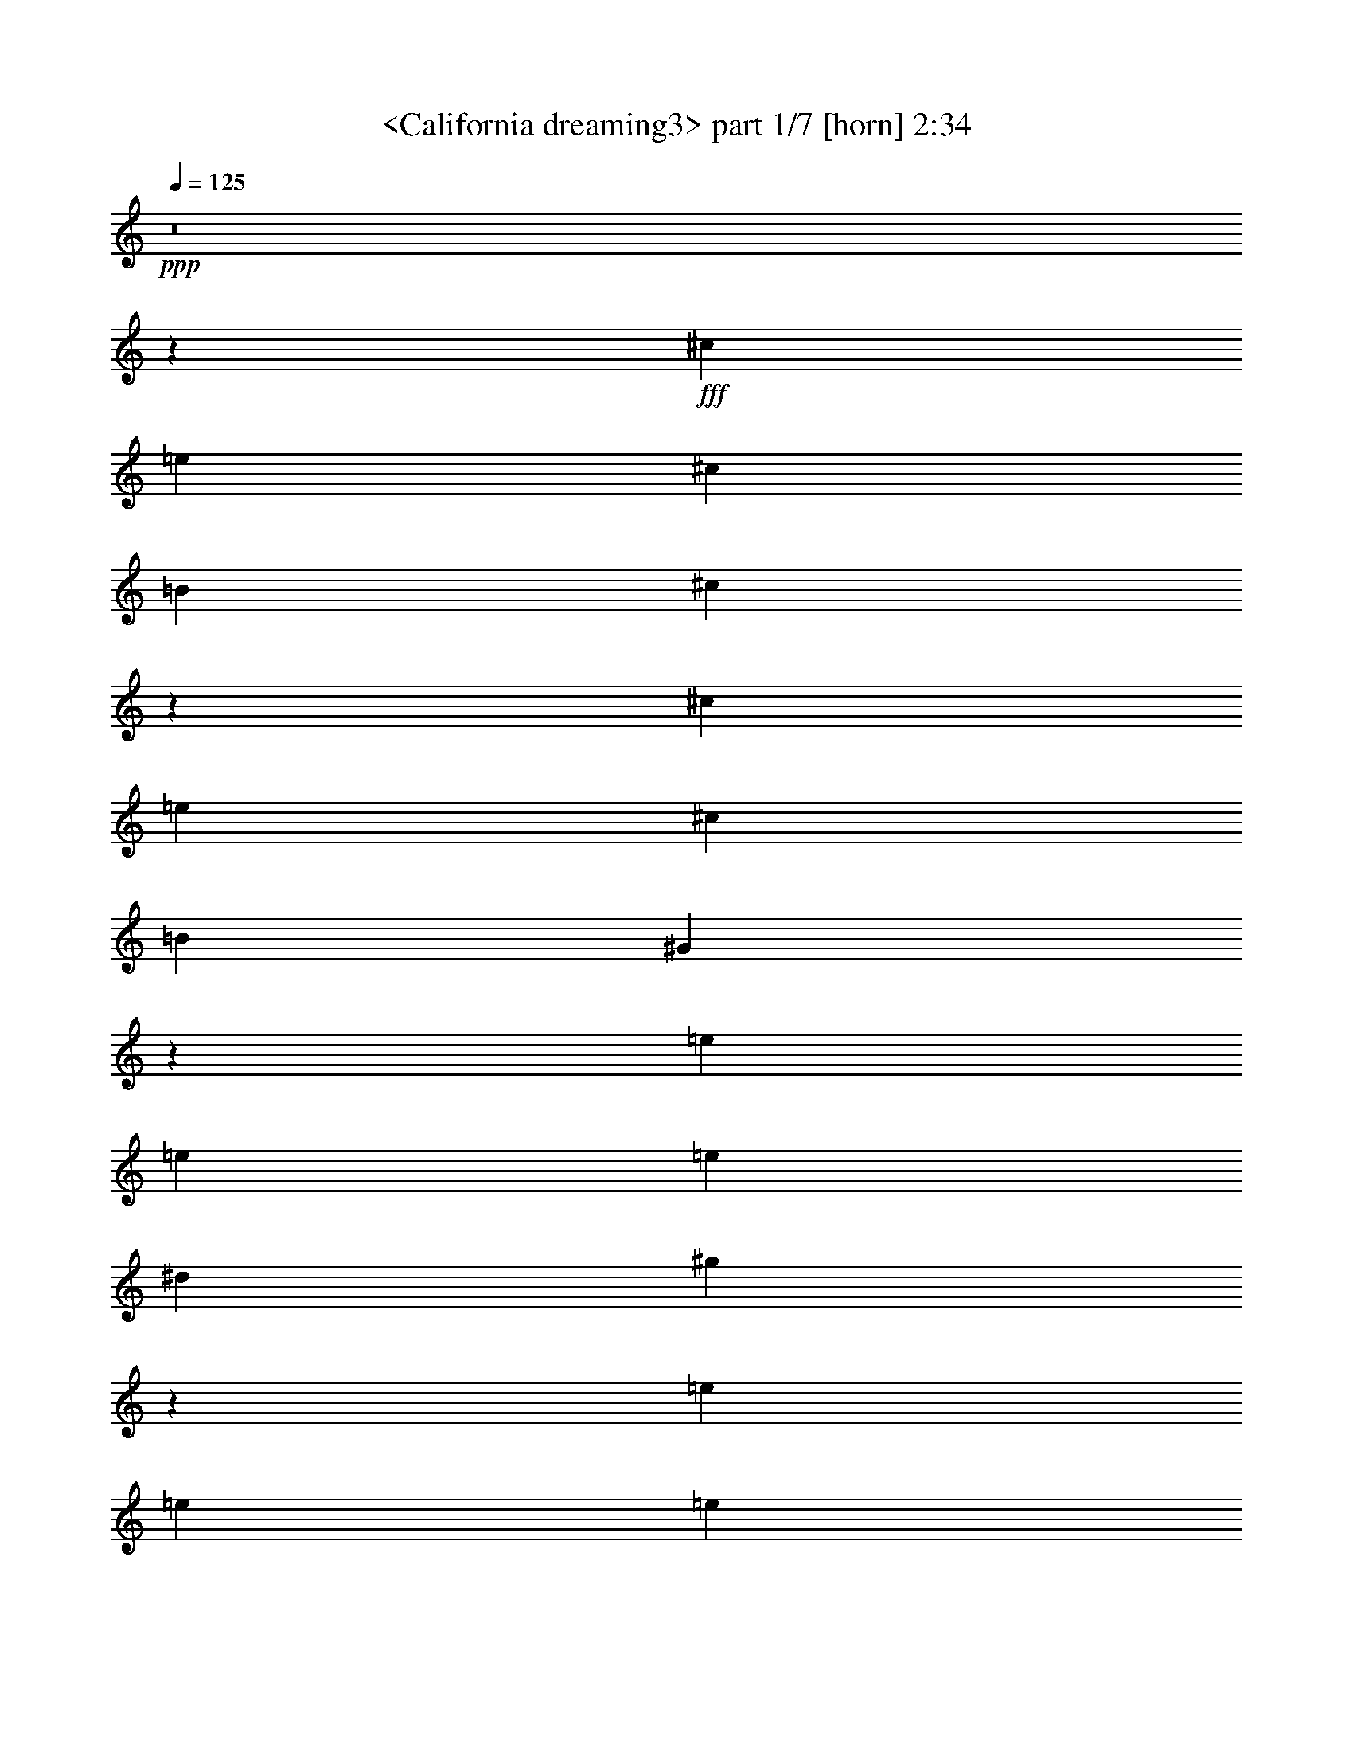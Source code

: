 % Produced with Bruzo's Transcoding Environment
% Transcribed by  Sev of Instant Play

X:1
T:  <California dreaming3> part 1/7 [horn] 2:34
Z: Transcribed with BruTE 64
L: 1/4
Q: 125
K: C
+ppp+
z8
z180777/23696
+fff+
[^c830/1481]
[=e13279/23696]
[^c830/1481]
[=B13279/23696]
[^c53419/23696]
z19659/5924
[^c13279/23696]
[=e830/1481]
[^c26559/23696]
[=B13279/23696]
[^G10023/5924]
z131801/23696
[=e830/1481]
[=e26559/23696]
[=e6269/23696]
[^d3505/11848]
[^g1679/1481]
z105191/23696
[=e13279/23696]
[=e830/1481]
[=e13279/23696]
[=e26559/23696]
[^d40195/23696]
z65849/11848
[^G830/1481]
[^G13279/23696]
[^A830/1481]
[^G13279/23696]
[=e830/1481]
[^c6103/11848]
z106569/23696
[^c13279/23696]
[=e830/1481]
[^c13279/23696]
[=B830/1481]
[=B13279/23696]
[^G38817/23696]
z33269/5924
[=e830/1481]
[^d13279/23696]
[^c830/1481]
[=B12539/23696]
[^d13279/23696]
[^c26379/23696]
z6651/1481
[=e830/1481]
[^f13279/23696]
[=e830/1481]
[^f12539/23696]
[=e13279/23696]
[^d106355/23696]
z52999/23696
[^c830/1481]
[^d12539/23696]
[^c3505/11848]
[=B13279/23696]
[^c3135/11848]
[^c26545/11848]
z79705/23696
[^c13279/23696]
[=e830/1481]
[^c12909/11848]
[=B830/1481]
[^G39763/23696]
z66065/11848
[=e13279/23696]
[=e26559/23696]
[=e3505/11848]
[^d3135/11848]
[^g26535/23696]
z105519/23696
[=e830/1481]
[=e13279/23696]
[=e830/1481]
[=e26559/23696]
[^d19933/11848]
z132027/23696
[^G13279/23696]
[^G830/1481]
[^A13279/23696]
[^G830/1481]
[=e13279/23696]
[^c13359/23696]
z13177/2962
[^c830/1481]
[=e13279/23696]
[^c830/1481]
[=B13279/23696]
[=B830/1481]
[^G39969/23696]
z32981/5924
[=e13279/23696]
[^d830/1481]
[^c13279/23696]
[=B830/1481]
[^d13279/23696]
[^c26791/23696]
z6579/1481
[=e13279/23696]
[^f830/1481]
[=e13279/23696]
[^f830/1481]
[=e13279/23696]
[^d52643/11848]
z8
z8
z8
z8
z8
z8
z8
z8
z8
z40327/23696
[^c830/1481]
[=e13279/23696]
[^c830/1481]
[=B13279/23696]
[^c26587/11848]
z79621/23696
[^c12539/23696]
[=e830/1481]
[^c26559/23696]
[=B13279/23696]
[^G39847/23696]
z66023/11848
[=e830/1481]
[=e26559/23696]
[=e3505/11848]
[^d6269/23696]
[^g26619/23696]
z26359/5924
[=e13279/23696]
[=e830/1481]
[=e13279/23696]
[=e26559/23696]
[^d19975/11848]
z131943/23696
[^G830/1481]
[^G13279/23696]
[^A830/1481]
[^G13279/23696]
[=e830/1481]
[^c6721/11848]
z105333/23696
[^c13279/23696]
[=e830/1481]
[^c13279/23696]
[=B830/1481]
[=B13279/23696]
[^G40053/23696]
z8240/1481
[=e830/1481]
[^d13279/23696]
[^c830/1481]
[=B13279/23696]
[^d830/1481]
[^c13437/11848]
z26295/5924
[=e830/1481]
[^f13279/23696]
[=e830/1481]
[^d13279/23696]
[=B830/1481]
[^c132027/23696]
z13307/23696
[=e13279/23696]
[^f830/1481]
[=e13279/23696]
[^d830/1481]
[=B13279/23696]
[^c132079/23696]
z13255/23696
[=e830/1481]
[^f13279/23696]
[=e830/1481]
[^d13279/23696]
[=B830/1481]
[^c8-]
+ppp+
[^c21055/23696]
z25/4

X:2
T:  <California dreaming3> part 2/7 [clarinet] 2:34
Z: Transcribed with BruTE 64
L: 1/4
Q: 125
K: C
+ppp+
z8
z8
z44327/23696
+f+
[=e26559/23696]
+mf+
[=e26559/23696]
[^d25819/23696]
[^d13279/23696]
[^c26559/11848]
[^d8319/2962]
z26405/23696
[^d13279/23696]
[^d830/1481]
[^d12909/11848]
[^d830/1481]
[^d26559/11848]
[=e66397/23696]
[^g26559/23696]
[^g25819/23696]
[^g13279/23696]
[^g26559/23696]
[^g33199/11848]
[=a20023/11848]
z39631/23696
[^f12539/23696]
[^f13279/23696]
[^f830/1481]
[^f26559/23696]
[^d46583/11848]
z26349/23696
[=e25819/23696]
[=e26559/23696]
[^d13279/23696]
[^d26559/23696]
[^c830/1481]
+p+
[^c19919/11848]
[^d53429/23696]
z38787/23696
+mf+
[^d830/1481]
[^d13279/23696]
[^d830/1481]
[^d13279/23696]
[^d830/1481]
[^d66397/23696]
[^g830/1481]
[^f13279/23696]
[=e830/1481]
[^d12539/23696]
[=e26559/23696]
[=e26559/23696]
[^d26559/23696]
[^d13279/23696]
[^c26559/23696]
[^c26559/23696]
[^c830/1481]
[^d13279/23696]
[^d830/1481]
[^d12539/23696]
[^d13279/23696]
[^g159671/23696]
z52061/23696
[=e26559/23696]
[=e26559/23696]
[^d26559/23696]
[^d13279/23696]
[^c26559/11848]
[^d65483/23696]
z26733/23696
[^d830/1481]
[^d13279/23696]
[^d26559/23696]
[^d830/1481]
[^d52377/23696]
[=e33199/11848]
[^g26559/23696]
[^g26559/23696]
[^g13279/23696]
[^g26559/23696]
[^g65657/23696]
[=a19859/11848]
z39959/23696
[^f830/1481]
[^f13279/23696]
[^f830/1481]
[^f26559/23696]
[^d92097/23696]
z13339/11848
[=e26559/23696]
[=e26559/23696]
[^d13279/23696]
[^d26559/23696]
[^c12539/23696]
+p+
[^c39839/23696]
[^d13275/5924]
z2491/1481
+mf+
[^d830/1481]
[^d13279/23696]
[^d830/1481]
[^d13279/23696]
[^d12539/23696]
[^d33199/11848]
[^g13279/23696]
[^f830/1481]
[=e13279/23696]
[^d830/1481]
[=e26559/23696]
[=e26559/23696]
[^d12909/11848]
[^d830/1481]
[^c26559/23696]
[^c26559/23696]
[^c13279/23696]
[^d830/1481]
[^d13279/23696]
[^d830/1481]
[^d13279/23696]
[^g79301/11848]
z26565/11848
+f+
[=E66027/11848]
+fff+
[^D830/1481]
+f+
[=E13279/23696]
+fff+
[^F39839/23696]
[=E6269/23696]
[^D3505/11848]
[=E105389/23696]
z13333/11848
[^D13279/23696]
[=E830/1481]
[^F26559/23696]
[=E13279/23696]
[^C830/1481]
[=B,52377/23696]
[=C26559/11848]
[^C11527/5924]
[=A3505/11848]
[=A65657/23696]
[^G92953/23696]
z19921/11848
[=c830/1481]
[^d22683/23696-]
[^d969/5924=g969/5924]
[^g12909/11848]
[^f3505/11848]
[^g3135/23696]
[=g3135/23696]
[^f13279/23696]
+f+
[=e830/1481]
+fff+
[^f26559/11848]
[^c13279/23696]
[^f3135/11848]
[^g3875/23696]
[=g3135/23696]
[^f13279/23696]
+f+
[=e830/1481]
+fff+
[^f40183/23696]
z6097/11848
[^c830/1481]
[^f634/1481]
[^g3135/23696]
[^f830/1481]
[^g26559/23696]
[^f634/1481]
[^g3135/23696]
[^f830/1481]
[^d13279/23696]
[^f830/1481]
[^f634/1481]
[=g3135/23696]
[^g830/1481]
[^g26559/23696]
[^g1567/11848]
[^f3135/11848]
[^g3875/23696]
[=b12539/23696]
[^g830/1481]
[^f13279/23696]
[^f3505/11848]
[^g830/1481]
[^g1567/11848]
[=g3135/23696]
[=e7259/23696]
z6021/23696
[^f634/1481]
[=g3135/23696]
[^f830/1481]
[=e13279/23696]
[^f3135/23696]
[=g3135/23696]
[^f33569/23696]
[=e13279/23696]
[^f2351/5924]
[=g969/5924]
[^f12909/11848]
+f+
[^c7063/23696]
z6217/23696
+fff+
[=e889/2962]
z6167/23696
[^f3581/11848]
z2983/23696
[=g3135/23696]
[^g13279/23696]
[^g830/1481]
[^g13279/23696]
[^f830/1481]
[^f13279/23696]
[^d830/1481]
[^d13279/23696]
[=c830/1481]
[=c13279/23696]
[=A830/1481]
[=A13279/23696]
[^G12199/23696]
z26729/11848
+mf+
[=e26559/23696]
[=e26559/23696]
[^d26559/23696]
[^d830/1481]
[^c52377/23696]
[^d66307/23696]
z13325/11848
[^d13279/23696]
[^d830/1481]
[^d26559/23696]
[^d13279/23696]
[^d26189/11848]
[=e66397/23696]
[^g26559/23696]
[^g26559/23696]
[^g830/1481]
[^g26559/23696]
[^g65657/23696]
[=a39801/23696]
z9969/5924
[^f13279/23696]
[^f830/1481]
[^f13279/23696]
[^f26559/23696]
[^d92181/23696]
z13297/11848
[=e26559/23696]
[=e26559/23696]
[^d830/1481]
[^d12909/11848]
[^c830/1481]
+p+
[^c19919/11848]
[^d3324/1481]
z39773/23696
+mf+
[^d13279/23696]
[^d830/1481]
[^d13279/23696]
[^d12539/23696]
[^d830/1481]
[^d66397/23696]
[^g830/1481]
[^f13279/23696]
[=e830/1481]
[^d13279/23696]
[=e26559/23696]
[=e26559/23696]
[^d25819/23696]
[^d13279/23696]
[^c26559/23696]
[^c26559/23696]
[^c830/1481]
[^d13279/23696]
[^d830/1481]
[^d13279/23696]
[^d6749/11848]
z26341/23696
[^c13279/23696]
[^c12539/23696]
[^d26559/23696]
[^d830/1481]
[=e26559/23696]
[=e26559/23696]
[=e13279/23696]
[^f830/1481]
[^f13279/23696]
[^f830/1481]
[^f13549/23696]
z26289/23696
[^c12539/23696]
[^c830/1481]
[^d26559/23696]
[^d13279/23696]
[=e26559/23696]
[=e26559/23696]
[=e830/1481]
[^f13279/23696]
[^f830/1481]
[^f13279/23696]
[^f830/1481]
[=e52377/23696^g52377/23696-]
+p+
[^d26387/11848^g26387/11848-]
[^c6592/1481^g6592/1481]
z25/4

X:3
T:  <California dreaming3> part 3/7 [flute] 2:34
Z: Transcribed with BruTE 64
L: 1/4
Q: 125
K: C
+ppp+
z8
z8
z8
z8
z44327/11848
+mf+
[=B,26559/23696]
[=B,25819/23696]
[=C13279/23696]
[=C26559/23696]
[^C33199/11848]
[^C20023/11848]
z39631/23696
[^C12539/23696]
[^C13279/23696]
[^C830/1481]
[^C26559/23696]
[=C46583/11848]
z26349/23696
[^C25819/23696]
[^C26559/23696]
[=B,13279/23696]
[=B,26559/23696]
[=A,830/1481]
+p+
[=A,19919/11848]
[=B,53429/23696]
z38787/23696
+mf+
[^C830/1481]
[^C13279/23696]
[^C830/1481]
[^C13279/23696]
[^C830/1481]
[=C66611/23696]
z13041/5924
[^C26559/23696]
[^C26559/23696]
[=B,26559/23696]
[=B,13279/23696]
[=A,26559/23696]
[=A,26559/23696]
[=A,830/1481]
[=B,13279/23696]
[=B,830/1481]
[=B,12539/23696]
[=B,13279/23696]
[^C159671/23696]
z8
z8
z24097/5924
[=B,26559/23696]
[=B,26559/23696]
[=C13279/23696]
[=C26559/23696]
[^C65657/23696]
[^C19859/11848]
z39959/23696
[^C830/1481]
[^C13279/23696]
[^C830/1481]
[^C26559/23696]
[=C92097/23696]
z13339/11848
[^C26559/23696]
[^C26559/23696]
[=B,13279/23696]
[=B,26559/23696]
[=A,12539/23696]
+p+
[=A,39839/23696]
[=B,13275/5924]
z2491/1481
+mf+
[^C830/1481]
[^C13279/23696]
[^C830/1481]
[^C13279/23696]
[^C12539/23696]
[=C66283/23696]
z53233/23696
[^C26559/23696]
[^C26559/23696]
[=B,12909/11848]
[=B,830/1481]
[=A,26559/23696]
[=A,26559/23696]
[=A,13279/23696]
[=B,830/1481]
[=B,13279/23696]
[=B,830/1481]
[=B,13279/23696]
[^C79301/11848]
z26565/11848
+f+
[=E,66027/11848]
+fff+
[^D,830/1481]
+f+
[=E,13279/23696]
+fff+
[^F,39839/23696]
[=E,6269/23696]
[^D,3505/11848]
[=E,105389/23696]
z13333/11848
[^D,13279/23696]
[=E,830/1481]
[^F,26559/23696]
[=E,13279/23696]
[^C,830/1481]
[=B,52377/23696]
[=C,26559/11848]
[^C,11527/5924]
[=A,3505/11848]
[=A,65657/23696]
[^G,92953/23696]
z19921/11848
[=C830/1481]
[^D22683/23696-]
[^D969/5924=G969/5924]
[^G12909/11848]
[^F3505/11848]
[^G3135/23696]
[=G3135/23696]
[^F13279/23696]
+f+
[=E830/1481]
+fff+
[^F26559/11848]
[^C13279/23696]
[^F3135/11848]
[^G3875/23696]
[=G3135/23696]
[^F13279/23696]
+f+
[=E830/1481]
+fff+
[^F40183/23696]
z6097/11848
[^C830/1481]
[^F634/1481]
[^G3135/23696]
[^F830/1481]
[^G26559/23696]
[^F634/1481]
[^G3135/23696]
[^F830/1481]
[^D13279/23696]
[^F830/1481]
[^F634/1481]
[=G3135/23696]
[^G830/1481]
[^G26559/23696]
[^G1567/11848]
[^F3135/11848]
[^G3875/23696]
[=B12539/23696]
[^G830/1481]
[^F13279/23696]
[^F3505/11848]
[^G830/1481]
[^G1567/11848]
[=G3135/23696]
[=E7259/23696]
z6021/23696
[^F634/1481]
[=G3135/23696]
[^F830/1481]
[=E13279/23696]
[^F3135/23696]
[=G3135/23696]
[^F33569/23696]
[=E13279/23696]
[^F2351/5924]
[=G969/5924]
[^F12909/11848]
+f+
[^C7063/23696]
z6217/23696
+fff+
[=E889/2962]
z6167/23696
[^F3581/11848]
z2983/23696
[=G3135/23696]
[^G13279/23696]
[^G830/1481]
[^G13279/23696]
[^F830/1481]
[^F13279/23696]
[^D830/1481]
[^D13279/23696]
[=C830/1481]
[=C13279/23696]
[=A,830/1481]
[=A,13279/23696]
[^G,12199/23696]
z8
z8
z97785/23696
+mf+
[=B,26559/23696]
[=B,26559/23696]
[=C830/1481]
[=C26559/23696]
[^C65657/23696]
[^C39801/23696]
z9969/5924
[^C13279/23696]
[^C830/1481]
[^C13279/23696]
[^C26559/23696]
[=C92181/23696]
z13297/11848
[^C26559/23696]
[^C26559/23696]
[=B,830/1481]
[=B,12909/11848]
[=A,830/1481]
+p+
[=A,19919/11848]
[=B,3324/1481]
z39773/23696
+mf+
[^C13279/23696]
[^C830/1481]
[^C13279/23696]
[^C12539/23696]
[^C830/1481]
[=C33183/11848]
z53149/23696
[^C26559/23696]
[^C26559/23696]
[=B,25819/23696]
[=B,13279/23696]
[=A,26559/23696]
[=A,26559/23696]
[=A,830/1481]
[=B,13279/23696]
[=B,830/1481]
[=B,13279/23696]
[=B,6749/11848]
z26341/23696
[^C13279/23696]
[^C12539/23696]
[=B,26559/23696]
[=B,830/1481]
[=A,26559/23696]
[=A,26559/23696]
[=A,13279/23696]
[=B,830/1481]
[=B,13279/23696]
[=B,830/1481]
[=B,13549/23696]
z26289/23696
[=B,12539/23696]
[=B,830/1481]
[=B,26559/23696]
[=B,13279/23696]
[=A,26559/23696]
[=A,26559/23696]
[=A,830/1481]
[=B,13279/23696]
[=B,830/1481]
[=B,13279/23696]
[=B,830/1481]
[^C52377/23696]
+p+
[=B,26559/11848]
[=A,13141/2962]
z25/4

X:4
T:  <California dreaming3> part 4/7 [lute] 2:34
Z: Transcribed with BruTE 64
L: 1/4
Q: 125
K: C
+ppp+
+fff+
[^G830/1481]
[^c13279/23696]
[^d830/1481]
[^G13279/23696]
[^f19549/23696]
[=e10145/11848]
[^d12539/23696]
[^G13279/23696]
[^c830/1481]
[^d13279/23696]
[^G830/1481]
[^f20289/23696]
[=e19549/23696]
[^d830/1481]
[^G13279/23696]
[^c830/1481]
[^d13279/23696]
[^G830/1481]
[^f8853/11848]
[=e16965/23696]
[^d8853/11848]
+mf+
[^G,79681/23696^D79681/23696^G79681/23696^c79681/23696^f79681/23696]
z26555/23696
+ff+
[^C26761/23696^G26761/23696^c26761/23696=e26761/23696^g26761/23696]
z6539/11848
+pp+
[^F6175/23696=B6175/23696^d6175/23696]
z444/1481
[=B,6815/11848^F6815/11848=B6815/11848^d6815/11848^f6815/11848=b6815/11848]
z12189/23696
+mf+
[=B,3247/5924^F3247/5924=B3247/5924^d3247/5924^f3247/5924=b3247/5924]
z13571/23696
+pp+
[=A,13087/23696=E13087/23696=A13087/23696^c13087/23696=e13087/23696=a13087/23696]
z842/1481
+mf+
[=A,6593/11848=E6593/11848=A6593/11848^c6593/11848=e6593/11848=a6593/11848]
z13373/23696
+pp+
[=B,13285/23696^F13285/23696=B13285/23696^d13285/23696^f13285/23696=b13285/23696]
z6637/11848
+mf+
[=B,1673/2962^F1673/2962=B1673/2962^d1673/2962^f1673/2962=b1673/2962]
z13175/23696
+pp+
[^G,13483/23696^D13483/23696^F13483/23696^c13483/23696^d13483/23696^g13483/23696]
z3269/5924
+mf+
[^G,6791/11848^D6791/11848^F6791/11848^c6791/11848^d6791/11848^g6791/11848]
z12977/23696
+pp+
[^G,1525/2962^D1525/2962^F1525/2962^c1525/2962^d1525/2962^g1525/2962]
z6809/11848
+mf+
[^G,815/1481^D815/1481^F815/1481^c815/1481^d815/1481^g815/1481]
z13519/23696
+pp+
[^G,13139/23696^D13139/23696^F13139/23696=c13139/23696^d13139/23696^g13139/23696]
z3355/5924
+mf+
[^G,6619/11848^D6619/11848^F6619/11848=c6619/11848^d6619/11848^g6619/11848]
z13321/23696
+pp+
[=A,13337/23696=E13337/23696=A13337/23696^c13337/23696=e13337/23696=a13337/23696]
z6611/11848
+mf+
[=A,3359/5924=E3359/5924=A3359/5924^c3359/5924=e3359/5924=a3359/5924]
z13123/23696
+pp+
[=E1679/1481^G1679/1481=B1679/1481=e1679/1481^g1679/1481]
z12975/23696
[=E6101/11848^G6101/11848=B6101/11848=e6101/11848^g6101/11848]
z851/1481
[^G,6521/11848^D6521/11848^F6521/11848=c6521/11848^d6521/11848^g6521/11848]
z13517/23696
[^G,13141/23696^D13141/23696^F13141/23696=c13141/23696^d13141/23696^g13141/23696]
z13349/11848
+mf+
[^C13289/23696^G13289/23696^c13289/23696=e13289/23696^g13289/23696]
z6635/11848
+pp+
[=A,3347/5924=E3347/5924=A3347/5924^c3347/5924=e3347/5924=a3347/5924]
z13171/23696
+mf+
[=A,13487/23696=E13487/23696=A13487/23696^c13487/23696=e13487/23696=a13487/23696]
z817/1481
+pp+
[^G,6793/11848^D6793/11848^F6793/11848^c6793/11848^d6793/11848^g6793/11848]
z12973/23696
+mf+
[^G,3051/5924^D3051/5924^F3051/5924^c3051/5924^d3051/5924^g3051/5924]
z6807/11848
+pp+
[^G,3261/5924^D3261/5924^F3261/5924^c3261/5924^d3261/5924^g3261/5924]
z13515/23696
+mf+
[^G,13143/23696^D13143/23696^F13143/23696^c13143/23696^d13143/23696^g13143/23696]
z1677/2962
+pp+
[^G,26571/23696^D26571/23696^F26571/23696=c26571/23696^d26571/23696^g26571/23696]
z26547/23696
[^G,840/1481^D840/1481^G840/1481=c840/1481^d840/1481^g840/1481]
z13119/23696
+mf+
[^G,13539/23696^D13539/23696^G13539/23696=c13539/23696^d13539/23696^g13539/23696]
z3255/5924
+pp+
[^C12743/11848^G12743/11848^c12743/11848=e12743/11848^g12743/11848]
z3403/5924
[^C6523/11848^G6523/11848^c6523/11848=e6523/11848^g6523/11848]
z13513/23696
[=B,13145/23696^F13145/23696=B13145/23696^d13145/23696^f13145/23696=b13145/23696]
z6707/11848
[=B,3311/5924^F3311/5924=B3311/5924^d3311/5924^f3311/5924=b3311/5924]
z13315/23696
[=A,13343/23696=E13343/23696=A13343/23696^c13343/23696=e13343/23696=a13343/23696]
z826/1481
[=A,6721/11848=E6721/11848=A6721/11848^c6721/11848=e6721/11848=a6721/11848]
z13117/23696
[=B,13541/23696^F13541/23696=B13541/23696^d13541/23696^f13541/23696=b13541/23696]
z6509/11848
[^F1705/2962=B1705/2962^d1705/2962^g1705/2962]
z12179/23696
[^G,6499/11848^D6499/11848^F6499/11848^c6499/11848^d6499/11848^g6499/11848]
z13561/23696
[^G,13097/23696^D13097/23696^F13097/23696^c13097/23696^d13097/23696^g13097/23696]
z6731/11848
[^G,3299/5924^D3299/5924^F3299/5924^c3299/5924^d3299/5924^g3299/5924]
z13363/23696
[^G,13295/23696^D13295/23696^F13295/23696^c13295/23696^d13295/23696^g13295/23696]
z26543/23696
[^G,3361/5924^D3361/5924^F3361/5924=c3361/5924^d3361/5924^g3361/5924]
z13115/23696
[^G,13543/23696^D13543/23696^F13543/23696=c13543/23696^d13543/23696^g13543/23696]
z1627/2962
[^G,6821/11848^D6821/11848^F6821/11848=c6821/11848^d6821/11848^g6821/11848]
z12177/23696
[^C26329/23696^G26329/23696^c26329/23696=e26329/23696^g26329/23696]
z13509/23696
[^C13149/23696^G13149/23696^c13149/23696=e13149/23696^g13149/23696]
z6705/11848
[=B,828/1481^F828/1481=B828/1481^d828/1481^f828/1481=b828/1481]
z13311/23696
[=B,13347/23696^F13347/23696=B13347/23696^d13347/23696^f13347/23696=b13347/23696]
z3303/5924
[=A,6723/11848=E6723/11848=A6723/11848^c6723/11848=e6723/11848=a6723/11848]
z13113/23696
[=A,13545/23696=E13545/23696=A13545/23696^c13545/23696=e13545/23696=a13545/23696]
z6507/11848
[=B,3411/5924^F3411/5924=B3411/5924^d3411/5924^f3411/5924=b3411/5924]
z12175/23696
[^F6501/11848=B6501/11848^d6501/11848^g6501/11848]
z13557/23696
[^G,13101/23696^D13101/23696^F13101/23696^c13101/23696^d13101/23696^g13101/23696]
z6729/11848
[^G,825/1481^D825/1481^F825/1481^c825/1481^d825/1481^g825/1481]
z13359/23696
[^G,13299/23696^D13299/23696^F13299/23696^c13299/23696^d13299/23696^g13299/23696]
z3315/5924
[^G,6699/11848^D6699/11848^F6699/11848^c6699/11848^d6699/11848^g6699/11848]
z3305/2962
[^G,13547/23696^D13547/23696^F13547/23696=c13547/23696^d13547/23696^g13547/23696]
z3253/5924
[^G,6823/11848^D6823/11848^F6823/11848=c6823/11848^d6823/11848^g6823/11848]
z12173/23696
[^G,3251/5924^D3251/5924^F3251/5924=c3251/5924^d3251/5924^g3251/5924]
z13555/23696
[^C1652/1481^G1652/1481^c1652/1481=e1652/1481^g1652/1481]
z6703/11848
[^F458/1481=B458/1481^d458/1481]
z372/1481
[=B,13301/23696^F13301/23696=B13301/23696^d13301/23696^f13301/23696=b13301/23696]
z6629/11848
+mf+
[=B,1675/2962^F1675/2962=B1675/2962^d1675/2962^f1675/2962=b1675/2962]
z13159/23696
+pp+
[=A,13499/23696=E13499/23696=A13499/23696^c13499/23696=e13499/23696=a13499/23696]
z3265/5924
+mf+
[=A,6799/11848=E6799/11848=A6799/11848^c6799/11848=e6799/11848=a6799/11848]
z12961/23696
+pp+
[=B,1527/2962^F1527/2962=B1527/2962^d1527/2962^f1527/2962=b1527/2962]
z6801/11848
+mf+
[=B,816/1481^F816/1481=B816/1481^d816/1481^f816/1481=b816/1481]
z13503/23696
+pp+
[^G,13155/23696^D13155/23696^F13155/23696^c13155/23696^d13155/23696^g13155/23696]
z3351/5924
+mf+
[^G,6627/11848^D6627/11848^F6627/11848^c6627/11848^d6627/11848^g6627/11848]
z13305/23696
+pp+
[^G,13353/23696^D13353/23696^F13353/23696^c13353/23696^d13353/23696^g13353/23696]
z6603/11848
+mf+
[^G,3363/5924^D3363/5924^F3363/5924^c3363/5924^d3363/5924^g3363/5924]
z13107/23696
+pp+
[^G,13551/23696^D13551/23696^F13551/23696=c13551/23696^d13551/23696^g13551/23696]
z813/1481
+mf+
[^G,12169/23696^D12169/23696^F12169/23696=c12169/23696^d12169/23696^g12169/23696]
z6825/11848
+pp+
[=A,813/1481=E813/1481=A813/1481^c813/1481=e813/1481=a813/1481]
z13551/23696
+mf+
[=A,13107/23696=E13107/23696=A13107/23696^c13107/23696=e13107/23696=a13107/23696]
z3363/5924
+pp+
[=E26535/23696^G26535/23696=B26535/23696=e26535/23696^g26535/23696]
z13303/23696
[=E13355/23696^G13355/23696=B13355/23696=e13355/23696^g13355/23696]
z3301/5924
[^G,6727/11848^D6727/11848^F6727/11848=c6727/11848^d6727/11848^g6727/11848]
z13105/23696
[^G,13553/23696^D13553/23696^F13553/23696=c13553/23696^d13553/23696^g13553/23696]
z25545/23696
+mf+
[^C12961/23696^G12961/23696^c12961/23696=e12961/23696^g12961/23696]
z6799/11848
+pp+
[=A,3265/5924=E3265/5924=A3265/5924^c3265/5924=e3265/5924=a3265/5924]
z13499/23696
+mf+
[=A,13159/23696=E13159/23696=A13159/23696^c13159/23696=e13159/23696=a13159/23696]
z1675/2962
+pp+
[^G,6629/11848^D6629/11848^F6629/11848^c6629/11848^d6629/11848^g6629/11848]
z13301/23696
+mf+
[^G,13357/23696^D13357/23696^F13357/23696^c13357/23696^d13357/23696^g13357/23696]
z6601/11848
+pp+
[^G,841/1481^D841/1481^F841/1481^c841/1481^d841/1481^g841/1481]
z13103/23696
+mf+
[^G,13555/23696^D13555/23696^F13555/23696^c13555/23696^d13555/23696^g13555/23696]
z3251/5924
+pp+
[^G,12751/11848^D12751/11848^F12751/11848=c12751/11848^d12751/11848^g12751/11848]
z6719/5924
[^G,13111/23696^D13111/23696^G13111/23696=c13111/23696^d13111/23696^g13111/23696]
z1681/2962
+mf+
[^G,6605/11848^D6605/11848^G6605/11848=c6605/11848^d6605/11848^g6605/11848]
z13349/23696
+pp+
[^C13319/11848^G13319/11848^c13319/11848=e13319/11848^g13319/11848]
z825/1481
[^C6729/11848^G6729/11848^c6729/11848=e6729/11848^g6729/11848]
z13101/23696
[=B,13557/23696^F13557/23696=B13557/23696^d13557/23696^f13557/23696=b13557/23696]
z6501/11848
[=B,12175/23696^F12175/23696=B12175/23696^d12175/23696^f12175/23696=b12175/23696]
z3411/5924
[=A,6507/11848=E6507/11848=A6507/11848^c6507/11848=e6507/11848=a6507/11848]
z13545/23696
[=A,13113/23696=E13113/23696=A13113/23696^c13113/23696=e13113/23696=a13113/23696]
z6723/11848
[=B,3303/5924^F3303/5924=B3303/5924^d3303/5924^f3303/5924=b3303/5924]
z13347/23696
[^F13311/23696=B13311/23696^d13311/23696^g13311/23696]
z828/1481
[^G,6705/11848^D6705/11848^F6705/11848^c6705/11848^d6705/11848^g6705/11848]
z13149/23696
[^G,13509/23696^D13509/23696^F13509/23696^c13509/23696^d13509/23696^g13509/23696]
z6525/11848
[^G,1701/2962^D1701/2962^F1701/2962^c1701/2962^d1701/2962^g1701/2962]
z6105/11848
[^G,12967/23696^D12967/23696^F12967/23696^c12967/23696^d12967/23696^g12967/23696]
z3359/2962
[^G,13115/23696^D13115/23696^F13115/23696=c13115/23696^d13115/23696^g13115/23696]
z3361/5924
[^G,6607/11848^D6607/11848^F6607/11848=c6607/11848^d6607/11848^g6607/11848]
z13345/23696
[^G,13313/23696^D13313/23696^F13313/23696=c13313/23696^d13313/23696^g13313/23696]
z6623/11848
[^C26741/23696^G26741/23696^c26741/23696=e26741/23696^g26741/23696]
z13097/23696
[^C13561/23696^G13561/23696^c13561/23696=e13561/23696^g13561/23696]
z6499/11848
[=B,12179/23696^F12179/23696=B12179/23696^d12179/23696^f12179/23696=b12179/23696]
z1705/2962
[=B,6509/11848^F6509/11848=B6509/11848^d6509/11848^f6509/11848=b6509/11848]
z13541/23696
[=A,13117/23696=E13117/23696=A13117/23696^c13117/23696=e13117/23696=a13117/23696]
z6721/11848
[=A,826/1481=E826/1481=A826/1481^c826/1481=e826/1481=a826/1481]
z13343/23696
[=B,13315/23696^F13315/23696=B13315/23696^d13315/23696^f13315/23696=b13315/23696]
z3311/5924
[^F6707/11848=B6707/11848^d6707/11848^g6707/11848]
z13145/23696
[^G,13513/23696^D13513/23696^F13513/23696^c13513/23696^d13513/23696^g13513/23696]
z6523/11848
[^G,3403/5924^D3403/5924^F3403/5924^c3403/5924^d3403/5924^g3403/5924]
z6103/11848
[^G,12971/23696^D12971/23696^F12971/23696^c12971/23696^d12971/23696^g12971/23696]
z3397/5924
[^G,6535/11848^D6535/11848^F6535/11848^c6535/11848^d6535/11848^g6535/11848]
z13489/23696
[^G,13169/23696^D13169/23696^F13169/23696=c13169/23696^d13169/23696^g13169/23696]
z6695/11848
[^G,3317/5924^D3317/5924^F3317/5924=c3317/5924^d3317/5924^g3317/5924]
z13291/23696
[^G,13367/23696^D13367/23696^F13367/23696=c13367/23696^d13367/23696^g13367/23696]
z1649/2962
[^G,6733/11848^D6733/11848^F6733/11848=c6733/11848^d6733/11848^g6733/11848]
z13093/23696
[^C13565/23696^G13565/23696^c13565/23696=e13565/23696^g13565/23696]
z6497/11848
[^C12183/23696^G12183/23696^c12183/23696=e12183/23696^g12183/23696]
z3409/5924
[^C6511/11848^G6511/11848^c6511/11848=e6511/11848^g6511/11848]
z13537/23696
[^C13121/23696^G13121/23696^c13121/23696=e13121/23696^g13121/23696]
z6719/11848
[^C3305/5924^G3305/5924^c3305/5924=e3305/5924^g3305/5924]
z13339/23696
[^C13319/23696^G13319/23696^c13319/23696=e13319/23696^g13319/23696]
z1655/2962
[^C6709/11848^G6709/11848^c6709/11848=e6709/11848^g6709/11848]
z13141/23696
[^C13517/23696^G13517/23696^c13517/23696=e13517/23696^g13517/23696]
z6521/11848
[^C851/1481^G851/1481^c851/1481=e851/1481^g851/1481]
z6101/11848
[^C12975/23696^G12975/23696^c12975/23696=e12975/23696^g12975/23696]
z849/1481
[^C6537/11848^G6537/11848^c6537/11848=e6537/11848^g6537/11848]
z13485/23696
[^C13173/23696^G13173/23696^c13173/23696=e13173/23696^g13173/23696]
z6693/11848
[^C1659/2962^G1659/2962^c1659/2962=e1659/2962^g1659/2962]
z13287/23696
[^C13371/23696^G13371/23696^c13371/23696=e13371/23696^g13371/23696]
z3297/5924
[=A,6735/11848=E6735/11848=A6735/11848^c6735/11848=e6735/11848=a6735/11848]
z13089/23696
[=A,13569/23696=E13569/23696=A13569/23696^c13569/23696=e13569/23696=a13569/23696]
z25529/23696
[=E10191/11848^G10191/11848=B10191/11848=e10191/11848^g10191/11848]
z6177/23696
[^G,3269/5924^D3269/5924^F3269/5924=c3269/5924^d3269/5924^g3269/5924]
z13483/23696
[^G,13175/23696^D13175/23696^F13175/23696=c13175/23696^d13175/23696^g13175/23696]
z7115/23696
[^G,3107/11848^D3107/11848^F3107/11848=c3107/11848^d3107/11848^g3107/11848]
z13335/23696
[^C13323/23696^G13323/23696^c13323/23696=e13323/23696^g13323/23696]
z3309/5924
[^F6711/11848=B6711/11848^d6711/11848]
z13137/23696
[=A,13521/23696=E13521/23696=A13521/23696^c13521/23696=e13521/23696=a13521/23696]
z6519/11848
[=A,3405/5924=E3405/5924=A3405/5924^c3405/5924=e3405/5924=a3405/5924]
z6099/11848
[^G,7055/23696^D7055/23696^F7055/23696^c7055/23696^d7055/23696^g7055/23696]
z6225/23696
[^G,3257/5924^D3257/5924^F3257/5924^c3257/5924^d3257/5924^g3257/5924]
z13531/23696
[^G,7203/23696^D7203/23696^F7203/23696^c7203/23696^d7203/23696^g7203/23696]
z1519/5924
[^G,13177/23696^D13177/23696^F13177/23696^c13177/23696^d13177/23696^g13177/23696]
z6691/11848
[^G,3319/5924^D3319/5924^F3319/5924^c3319/5924^d3319/5924^g3319/5924]
z13283/23696
[^G,2985/11848^D2985/11848^F2985/11848=c2985/11848^d2985/11848^g2985/11848]
z3655/11848
[^G,839/1481^D839/1481^F839/1481=c839/1481^d839/1481^g839/1481]
z13135/23696
[^G,3059/11848^D3059/11848^F3059/11848=c3059/11848^d3059/11848^g3059/11848]
z7161/23696
[^G,13573/23696^D13573/23696^F13573/23696=c13573/23696^d13573/23696^g13573/23696]
z6493/11848
[^G,12191/23696^D12191/23696^F12191/23696=c12191/23696^d12191/23696^g12191/23696]
z3407/5924
[^C6515/11848^G6515/11848^c6515/11848=e6515/11848^g6515/11848]
z13529/23696
[^C13129/23696^G13129/23696^c13129/23696=e13129/23696^g13129/23696]
z6715/11848
[=B,3307/5924^F3307/5924=B3307/5924^d3307/5924^f3307/5924=b3307/5924]
z13331/23696
[=B,13327/23696^F13327/23696=B13327/23696^d13327/23696^f13327/23696=b13327/23696]
z827/1481
[=A,6713/11848=E6713/11848=A6713/11848^c6713/11848=e6713/11848=a6713/11848]
z13133/23696
[=A,13525/23696=E13525/23696=A13525/23696^c13525/23696=e13525/23696=a13525/23696]
z6517/11848
[=B,1703/2962^F1703/2962=B1703/2962^d1703/2962^f1703/2962=b1703/2962]
z6097/11848
[=B,12983/23696^F12983/23696=B12983/23696^d12983/23696^f12983/23696=b12983/23696]
z1697/2962
[^G,6541/11848^D6541/11848^F6541/11848^c6541/11848^d6541/11848^g6541/11848]
z13477/23696
+mf+
[^G,13181/23696^D13181/23696^F13181/23696^c13181/23696^d13181/23696^g13181/23696]
z6689/11848
[^G,1839/5924^D1839/5924^F1839/5924^c1839/5924^d1839/5924^g1839/5924]
z12193/23696
+pp+
[^G,1765/5924^D1765/5924^F1765/5924^c1765/5924^d1765/5924^g1765/5924]
z6615/11848
+mf+
[^G,3357/5924^D3357/5924^F3357/5924=c3357/5924^d3357/5924^g3357/5924]
z13131/23696
[^G,13527/23696^D13527/23696^F13527/23696=c13527/23696^d13527/23696^g13527/23696]
z1629/2962
[^G,6813/11848^D6813/11848^F6813/11848=c6813/11848^d6813/11848^g6813/11848]
z762/1481
[^G,12985/23696^D12985/23696^F12985/23696=c12985/23696^d12985/23696^g12985/23696]
z6787/11848
+pp+
[^C26413/23696^G26413/23696^c26413/23696=e26413/23696^g26413/23696]
z6713/11848
[^F1827/5924=B1827/5924^d1827/5924]
z5971/23696
[=B,6641/11848^F6641/11848=B6641/11848^d6641/11848^f6641/11848=b6641/11848]
z6267/23696
[=B,3531/11848^F3531/11848=B3531/11848^d3531/11848^f3531/11848=b3531/11848]
z3109/11848
[=B,7111/23696^F7111/23696=B7111/23696^d7111/23696^f7111/23696=b7111/23696]
z771/2962
[=B,7161/23696^F7161/23696=B7161/23696^d7161/23696^f7161/23696=b7161/23696]
z13129/23696
[=A,13529/23696=E13529/23696=A13529/23696^c13529/23696=e13529/23696=a13529/23696]
z6515/11848
[=A,3407/5924=E3407/5924=A3407/5924^c3407/5924=e3407/5924=a3407/5924]
z6095/11848
[=B,12987/23696^F12987/23696=B12987/23696^d12987/23696^f12987/23696=b12987/23696]
z3393/5924
[=B,6543/11848^F6543/11848=B6543/11848^d6543/11848^f6543/11848=b6543/11848]
z13473/23696
+mf+
[^G,13185/23696^D13185/23696^F13185/23696^c13185/23696^d13185/23696^g13185/23696]
z6687/11848
[^G,3321/5924^D3321/5924^F3321/5924^c3321/5924^d3321/5924^g3321/5924]
z13275/23696
[^G,13383/23696^D13383/23696^F13383/23696^c13383/23696^d13383/23696^g13383/23696]
z1647/2962
[^G,6741/11848^D6741/11848^F6741/11848^c6741/11848^d6741/11848^g6741/11848]
z13077/23696
[^G,13581/23696^D13581/23696^G13581/23696=c13581/23696^d13581/23696^g13581/23696]
z6489/11848
[^G,12199/23696^D12199/23696^G12199/23696^c12199/23696^d12199/23696^g12199/23696]
z3405/5924
[^G,6519/11848^D6519/11848^G6519/11848=c6519/11848^d6519/11848^g6519/11848]
z13521/23696
[^G,13137/23696^D13137/23696^G13137/23696=c13137/23696^d13137/23696^g13137/23696]
z26701/23696
[^C6643/11848^G6643/11848^c6643/11848=e6643/11848^g6643/11848]
z6263/23696
+pp+
[^F3533/11848=B3533/11848^d3533/11848]
z1653/2962
[=B,6717/11848^F6717/11848=B6717/11848^d6717/11848^f6717/11848=b6717/11848]
z13125/23696
[=B,13533/23696^F13533/23696=B13533/23696^d13533/23696^f13533/23696=b13533/23696]
z6513/11848
[=A,852/1481=E852/1481=A852/1481^c852/1481=e852/1481=a852/1481]
z6093/11848
[=A,12991/23696=E12991/23696=A12991/23696^c12991/23696=e12991/23696=a12991/23696]
z848/1481
[=B,6545/11848^F6545/11848=B6545/11848^d6545/11848^f6545/11848=b6545/11848]
z13469/23696
[^F13189/23696=B13189/23696^d13189/23696^g13189/23696]
z6685/11848
[^G,1661/2962^D1661/2962^F1661/2962^c1661/2962^d1661/2962^g1661/2962]
z13271/23696
[^G,13387/23696^D13387/23696^F13387/23696^c13387/23696^d13387/23696^g13387/23696]
z3293/5924
[^G,6743/11848^D6743/11848^F6743/11848^c6743/11848^d6743/11848^g6743/11848]
z13073/23696
[^G,13585/23696^D13585/23696^F13585/23696^c13585/23696^d13585/23696^g13585/23696]
z6487/11848
[^G,12203/23696^D12203/23696^F12203/23696=c12203/23696^d12203/23696^g12203/23696]
z851/1481
[=B6521/11848^d6521/11848^g6521/11848]
z13517/23696
[=A,13141/23696=E13141/23696=A13141/23696^c13141/23696=e13141/23696=a13141/23696]
z6709/11848
[=A,1655/2962=E1655/2962=A1655/2962^c1655/2962=e1655/2962=a1655/2962]
z13299/11848
+mf+
[^G,13389/23696=E13389/23696^G13389/23696=B13389/23696=e13389/23696^g13389/23696]
z6585/11848
+pp+
[^G,843/1481^D843/1481^F843/1481=c843/1481^d843/1481^g843/1481]
z13071/23696
+mf+
[^G,13587/23696^D13587/23696^F13587/23696=c13587/23696^d13587/23696^g13587/23696]
z3243/5924
+pp+
[^C12767/11848^G12767/11848^c12767/11848=e12767/11848^g12767/11848]
z3391/5924
[^F6547/11848=B6547/11848^d6547/11848]
z13465/23696
[=A,13193/23696=E13193/23696=A13193/23696^c13193/23696=e13193/23696=a13193/23696]
z6683/11848
[=A,3323/5924=E3323/5924=A3323/5924^c3323/5924=e3323/5924=a3323/5924]
z13267/23696
[^G,13391/23696^D13391/23696^F13391/23696^c13391/23696^d13391/23696^g13391/23696]
z823/1481
[^G,6745/11848^D6745/11848^F6745/11848^c6745/11848^d6745/11848^g6745/11848]
z13069/23696
[^G,13589/23696^D13589/23696^F13589/23696^c13589/23696^d13589/23696^g13589/23696]
z6485/11848
[^G,12207/23696^D12207/23696^F12207/23696^c12207/23696^d12207/23696^g12207/23696]
z26891/23696
+mf+
[^G,26425/23696^D26425/23696^F26425/23696=c26425/23696^d26425/23696^g26425/23696]
z6707/11848
+pp+
[^G,3311/5924^D3311/5924^G3311/5924=c3311/5924^d3311/5924^g3311/5924]
z13315/23696
[^G,13343/23696^D13343/23696^G13343/23696=c13343/23696^d13343/23696^g13343/23696]
z26495/23696
[^C3373/5924^G3373/5924^c3373/5924=e3373/5924^g3373/5924]
z13067/23696
[=B,13591/23696^F13591/23696=B13591/23696^d13591/23696^f13591/23696=b13591/23696]
z1621/2962
[=B,12209/23696^F12209/23696=B12209/23696^d12209/23696^f12209/23696=b12209/23696]
z6805/11848
[=A,1631/2962=E1631/2962=A1631/2962^c1631/2962=e1631/2962=a1631/2962]
z13511/23696
[=A,13147/23696=E13147/23696=A13147/23696^c13147/23696=e13147/23696=a13147/23696]
z3353/5924
[=B,6623/11848^F6623/11848=B6623/11848^d6623/11848^f6623/11848=b6623/11848]
z13313/23696
[=B,13345/23696^F13345/23696=B13345/23696^d13345/23696^f13345/23696=b13345/23696]
z6607/11848
[^G,3361/5924^D3361/5924^F3361/5924^c3361/5924^d3361/5924^g3361/5924]
z13115/23696
[^G,13543/23696^D13543/23696^F13543/23696^c13543/23696^d13543/23696^g13543/23696]
z1627/2962
[^G,6821/11848^D6821/11848^F6821/11848^c6821/11848^d6821/11848^g6821/11848]
z761/1481
[^G,13001/23696^D13001/23696^F13001/23696^c13001/23696^d13001/23696^g13001/23696]
z6779/11848
[^C3275/5924^G3275/5924^c3275/5924=e3275/5924^g3275/5924]
z13459/23696
[^C13199/23696^G13199/23696^c13199/23696=e13199/23696^g13199/23696]
z835/1481
[=B,6649/11848^F6649/11848=B6649/11848^d6649/11848^f6649/11848=b6649/11848]
z13261/23696
[=B,13397/23696^F13397/23696=B13397/23696^d13397/23696^f13397/23696=b13397/23696]
z6581/11848
[=A,1687/2962=E1687/2962=A1687/2962^c1687/2962=e1687/2962=a1687/2962]
z13063/23696
[=A,13595/23696=E13595/23696=A13595/23696^c13595/23696=e13595/23696=a13595/23696]
z3241/5924
[=B,12213/23696^F12213/23696=B12213/23696^d12213/23696^f12213/23696=b12213/23696]
z6803/11848
[=B,3263/5924^F3263/5924=B3263/5924^d3263/5924^f3263/5924=b3263/5924]
z13507/23696
[^C13151/23696^G13151/23696^c13151/23696=e13151/23696^g13151/23696]
z838/1481
[^C6625/11848^G6625/11848^c6625/11848=e6625/11848^g6625/11848]
z13309/23696
[=B,13349/23696^F13349/23696=B13349/23696^d13349/23696^f13349/23696=b13349/23696]
z6605/11848
[=B,1681/2962^F1681/2962=B1681/2962^d1681/2962^f1681/2962=b1681/2962]
z13111/23696
[=A,13547/23696=E13547/23696=A13547/23696^c13547/23696=e13547/23696=a13547/23696]
z3253/5924
[=A,6823/11848=E6823/11848=A6823/11848^c6823/11848=e6823/11848=a6823/11848]
z3043/5924
[=B,13005/23696^F13005/23696=B13005/23696^d13005/23696^f13005/23696=b13005/23696]
z6777/11848
[=B,819/1481^F819/1481=B819/1481^d819/1481^f819/1481=b819/1481]
z13455/23696
[^C13203/23696^G13203/23696^c13203/23696=e13203/23696^g13203/23696]
z3339/5924
[^C6651/11848^G6651/11848^c6651/11848=e6651/11848^g6651/11848]
z13257/23696
[=B,13401/23696^F13401/23696=B13401/23696^d13401/23696^f13401/23696=b13401/23696]
z6579/11848
[=B,3375/5924^F3375/5924=B3375/5924^d3375/5924^f3375/5924=b3375/5924]
z13059/23696
[=A,13599/23696=E13599/23696=A13599/23696^c13599/23696=e13599/23696=a13599/23696]
z810/1481
[=A,12217/23696=E12217/23696=A12217/23696^c12217/23696=e12217/23696=a12217/23696]
z6801/11848
[=B,816/1481^F816/1481=B816/1481^d816/1481^f816/1481=b816/1481]
z13503/23696
[=B,13155/23696^F13155/23696=B13155/23696^d13155/23696^f13155/23696=b13155/23696]
z3351/5924
[=A,6627/11848=E6627/11848=A6627/11848^c6627/11848=e6627/11848=a6627/11848]
z13305/23696
[=A,13353/23696=E13353/23696=A13353/23696^c13353/23696=e13353/23696=a13353/23696]
z6603/11848
[=A,3363/5924=E3363/5924=A3363/5924^c3363/5924=e3363/5924=a3363/5924]
z13107/23696
[=A,13551/23696=E13551/23696=A13551/23696^c13551/23696=e13551/23696=a13551/23696]
z813/1481
[=A,6245/23696=E6245/23696=A6245/23696^c6245/23696=e6245/23696=a6245/23696]
z3147/11848
[=A,12959/23696=E12959/23696=A12959/23696^c12959/23696=e12959/23696=a12959/23696]
z850/1481
[=A,6529/11848=E6529/11848=A6529/11848^c6529/11848=e6529/11848=a6529/11848]
z7231/23696
[=A,3049/11848=E3049/11848=A3049/11848^c3049/11848=e3049/11848=a3049/11848]
z3591/11848
[=A,6147/23696=E6147/23696=A6147/23696^c6147/23696=e6147/23696=a6147/23696]
z1783/5924
[=A,6197/23696=E6197/23696=A6197/23696^c6197/23696=e6197/23696=a6197/23696]
z1669/2962
[^G13141/2962^c13141/2962=e13141/2962^g13141/2962]
z25/4

X:5
T:  <California dreaming3> part 5/7 [lute] 2:34
Z: Transcribed with BruTE 64
L: 1/4
Q: 125
K: C
+ppp+
z132055/23696
+mf+
[^g13279/23696]
[=a830/1481]
[^g26559/23696]
[^f26559/23696]
[=e26559/23696]
[^f13279/23696]
[=e830/1481]
[^d8853/11848]
[^c16965/23696]
[=B8853/11848]
+pp+
[^G,79681/23696^D79681/23696^G79681/23696^c79681/23696^d79681/23696]
z26557/11848
+mf+
[^C13531/23696^G13531/23696^c13531/23696=e13531/23696^g13531/23696]
z3009/11848
+pp+
[^F7311/23696=B7311/23696^d7311/23696]
z12979/23696
[=B,6099/11848^F6099/11848=B6099/11848^d6099/11848^f6099/11848=b6099/11848]
z3405/5924
[=B,6519/11848^F6519/11848=B6519/11848^d6519/11848^f6519/11848=b6519/11848]
z13521/23696
[=A,13137/23696=E13137/23696=A13137/23696^c13137/23696=e13137/23696=a13137/23696]
z6711/11848
[=A,3309/5924=E3309/5924=A3309/5924^c3309/5924=e3309/5924=a3309/5924]
z13323/23696
[=B,13335/23696^F13335/23696=B13335/23696^d13335/23696^f13335/23696=b13335/23696]
z1653/2962
[^F6717/11848=B6717/11848^d6717/11848^g6717/11848]
z13125/23696
[^G,13533/23696^D13533/23696^F13533/23696^c13533/23696^d13533/23696^g13533/23696]
z6513/11848
[^G,852/1481^D852/1481^F852/1481^c852/1481^d852/1481^g852/1481]
z12187/23696
[^G,6495/11848^D6495/11848^F6495/11848^c6495/11848^d6495/11848^g6495/11848]
z13569/23696
[^G,13089/23696^D13089/23696^F13089/23696^c13089/23696^d13089/23696^g13089/23696]
z6735/11848
[^G,3297/5924^D3297/5924^F3297/5924=c3297/5924^d3297/5924^g3297/5924]
z13371/23696
[=B13287/23696^d13287/23696^g13287/23696]
z1659/2962
[=A,6693/11848=E6693/11848=A6693/11848^c6693/11848=e6693/11848=a6693/11848]
z13173/23696
[=A,13485/23696=E13485/23696=A13485/23696^c13485/23696=e13485/23696=a13485/23696]
z26353/23696
+mf+
[^G,6817/11848=E6817/11848^G6817/11848=B6817/11848=e6817/11848^g6817/11848]
z12185/23696
+pp+
[^G,812/1481^D812/1481^F812/1481=c812/1481^d812/1481^g812/1481]
z13567/23696
+mf+
[^G,13091/23696^D13091/23696^F13091/23696=c13091/23696^d13091/23696^g13091/23696]
z3367/5924
+pp+
[^C26519/23696^G26519/23696^c26519/23696=e26519/23696^g26519/23696]
z13319/23696
[^F13339/23696=B13339/23696^d13339/23696]
z3305/5924
[=A,6719/11848=E6719/11848=A6719/11848^c6719/11848=e6719/11848=a6719/11848]
z13121/23696
[=A,13537/23696=E13537/23696=A13537/23696^c13537/23696=e13537/23696=a13537/23696]
z6511/11848
[^G,3409/5924^D3409/5924^F3409/5924^c3409/5924^d3409/5924^g3409/5924]
z12183/23696
[^G,6497/11848^D6497/11848^F6497/11848^c6497/11848^d6497/11848^g6497/11848]
z13565/23696
[^G,13093/23696^D13093/23696^F13093/23696^c13093/23696^d13093/23696^g13093/23696]
z6733/11848
[^G,1649/2962^D1649/2962^F1649/2962^c1649/2962^d1649/2962^g1649/2962]
z13323/11848
+mf+
[^G,13335/11848^D13335/11848^F13335/11848=c13335/11848^d13335/11848^g13335/11848]
z13169/23696
+pp+
[^G,13489/23696^D13489/23696^G13489/23696=c13489/23696^d13489/23696^g13489/23696]
z6535/11848
[^G,3397/5924^D3397/5924^G3397/5924=c3397/5924^d3397/5924^g3397/5924]
z12755/11848
[^C3249/5924^G3249/5924^c3249/5924=e3249/5924^g3249/5924]
z13563/23696
[=B,13095/23696^F13095/23696=B13095/23696^d13095/23696^f13095/23696=b13095/23696]
z1683/2962
[=B,6597/11848^F6597/11848=B6597/11848^d6597/11848^f6597/11848=b6597/11848]
z13365/23696
[=A,13293/23696=E13293/23696=A13293/23696^c13293/23696=e13293/23696=a13293/23696]
z6633/11848
[=A,837/1481=E837/1481=A837/1481^c837/1481=e837/1481=a837/1481]
z13167/23696
[=B,13491/23696^F13491/23696=B13491/23696^d13491/23696^f13491/23696=b13491/23696]
z3267/5924
[=B,6795/11848^F6795/11848=B6795/11848^d6795/11848^f6795/11848=b6795/11848]
z12969/23696
[^G,763/1481^D763/1481^F763/1481^c763/1481^d763/1481^g763/1481]
z6805/11848
[^G,1631/2962^D1631/2962^F1631/2962^c1631/2962^d1631/2962^g1631/2962]
z13511/23696
[^G,13147/23696^D13147/23696^F13147/23696^c13147/23696^d13147/23696^g13147/23696]
z3353/5924
[^G,6623/11848^D6623/11848^F6623/11848^c6623/11848^d6623/11848^g6623/11848]
z13313/23696
[^G,13337/11848^D13337/11848^F13337/11848=c13337/11848^d13337/11848^g13337/11848]
z13165/23696
[^G,13493/23696^D13493/23696^F13493/23696=c13493/23696^d13493/23696^g13493/23696]
z6533/11848
[^G,1699/2962^D1699/2962^F1699/2962=c1699/2962^d1699/2962^g1699/2962]
z12967/23696
[^G,6105/11848^D6105/11848^F6105/11848=c6105/11848^d6105/11848^g6105/11848]
z3361/2962
[^C13099/23696^G13099/23696^c13099/23696=e13099/23696^g13099/23696]
z3365/5924
[=B,6599/11848^F6599/11848=B6599/11848^d6599/11848^f6599/11848=b6599/11848]
z13361/23696
[=B,13297/23696^F13297/23696=B13297/23696^d13297/23696^f13297/23696=b13297/23696]
z6631/11848
[=A,3349/5924=E3349/5924=A3349/5924^c3349/5924=e3349/5924=a3349/5924]
z13163/23696
[=A,13495/23696=E13495/23696=A13495/23696^c13495/23696=e13495/23696=a13495/23696]
z1633/2962
[=B,6797/11848^F6797/11848=B6797/11848^d6797/11848^f6797/11848=b6797/11848]
z12965/23696
[=B,3053/5924^F3053/5924=B3053/5924^d3053/5924^f3053/5924=b3053/5924]
z6803/11848
[^G,3263/5924^D3263/5924^F3263/5924^c3263/5924^d3263/5924^g3263/5924]
z13507/23696
[^G,13151/23696^D13151/23696^F13151/23696^c13151/23696^d13151/23696^g13151/23696]
z838/1481
[^G,6625/11848^D6625/11848^F6625/11848^c6625/11848^d6625/11848^g6625/11848]
z13309/23696
[^G,13349/23696^D13349/23696^F13349/23696^c13349/23696^d13349/23696^g13349/23696]
z6605/11848
[^G,26777/23696^D26777/23696^F26777/23696=c26777/23696^d26777/23696^g26777/23696]
z6531/11848
[^G,3399/5924^D3399/5924^F3399/5924=c3399/5924^d3399/5924^g3399/5924]
z12963/23696
[^G,6107/11848^D6107/11848^F6107/11848=c6107/11848^d6107/11848^g6107/11848]
z3401/5924
[^G,6527/11848^D6527/11848^F6527/11848=c6527/11848^d6527/11848^g6527/11848]
z26785/23696
+mf+
[^C6601/11848^G6601/11848^c6601/11848=e6601/11848^g6601/11848]
z7087/23696
+pp+
[^F3121/11848=B3121/11848^d3121/11848]
z13307/23696
[=B,13351/23696^F13351/23696=B13351/23696^d13351/23696^f13351/23696=b13351/23696]
z1651/2962
[=B,6725/11848^F6725/11848=B6725/11848^d6725/11848^f6725/11848=b6725/11848]
z13109/23696
[=A,13549/23696=E13549/23696=A13549/23696^c13549/23696=e13549/23696=a13549/23696]
z6505/11848
[=A,853/1481=E853/1481=A853/1481^c853/1481=e853/1481=a853/1481]
z12171/23696
[=B,6503/11848^F6503/11848=B6503/11848^d6503/11848^f6503/11848=b6503/11848]
z13553/23696
[^F13105/23696=B13105/23696^d13105/23696^g13105/23696]
z6727/11848
[^G,3301/5924^D3301/5924^F3301/5924^c3301/5924^d3301/5924^g3301/5924]
z13355/23696
[^G,13303/23696^D13303/23696^F13303/23696^c13303/23696^d13303/23696^g13303/23696]
z1657/2962
[^G,6701/11848^D6701/11848^F6701/11848^c6701/11848^d6701/11848^g6701/11848]
z13157/23696
[^G,13501/23696^D13501/23696^F13501/23696^c13501/23696^d13501/23696^g13501/23696]
z6529/11848
[^G,850/1481^D850/1481^F850/1481=c850/1481^d850/1481^g850/1481]
z6109/11848
[=B12959/23696^d12959/23696^g12959/23696]
z850/1481
[=A,6529/11848=E6529/11848=A6529/11848^c6529/11848=e6529/11848=a6529/11848]
z13501/23696
[=A,13157/23696=E13157/23696=A13157/23696^c13157/23696=e13157/23696=a13157/23696]
z13341/11848
+mf+
[^G,13305/23696=E13305/23696^G13305/23696=B13305/23696=e13305/23696^g13305/23696]
z6627/11848
+pp+
[^G,3351/5924^D3351/5924^F3351/5924=c3351/5924^d3351/5924^g3351/5924]
z13155/23696
+mf+
[^G,13503/23696^D13503/23696^F13503/23696=c13503/23696^d13503/23696^g13503/23696]
z816/1481
+pp+
[^C12725/11848^G12725/11848^c12725/11848=e12725/11848^g12725/11848]
z853/1481
[^F6505/11848=B6505/11848^d6505/11848]
z13549/23696
[=A,13109/23696=E13109/23696=A13109/23696^c13109/23696=e13109/23696=a13109/23696]
z6725/11848
[=A,1651/2962=E1651/2962=A1651/2962^c1651/2962=e1651/2962=a1651/2962]
z13351/23696
[^G,13307/23696^D13307/23696^F13307/23696^c13307/23696^d13307/23696^g13307/23696]
z3313/5924
[^G,6703/11848^D6703/11848^F6703/11848^c6703/11848^d6703/11848^g6703/11848]
z13153/23696
[^G,13505/23696^D13505/23696^F13505/23696^c13505/23696^d13505/23696^g13505/23696]
z6527/11848
[^G,3401/5924^D3401/5924^F3401/5924^c3401/5924^d3401/5924^g3401/5924]
z12747/11848
+mf+
[^G,26341/23696^D26341/23696^F26341/23696=c26341/23696^d26341/23696^g26341/23696]
z13497/23696
+pp+
[^G,13161/23696^D13161/23696^G13161/23696=c13161/23696^d13161/23696^g13161/23696]
z6699/11848
[^G,3315/5924^D3315/5924^G3315/5924=c3315/5924^d3315/5924^g3315/5924]
z26579/23696
[^C838/1481^G838/1481^c838/1481=e838/1481^g838/1481]
z13151/23696
[=B,13507/23696^F13507/23696=B13507/23696^d13507/23696^f13507/23696=b13507/23696]
z3263/5924
[=B,6803/11848^F6803/11848=B6803/11848^d6803/11848^f6803/11848=b6803/11848]
z3053/5924
[=A,12965/23696=E12965/23696=A12965/23696^c12965/23696=e12965/23696=a12965/23696]
z6797/11848
[=A,1633/2962=E1633/2962=A1633/2962^c1633/2962=e1633/2962=a1633/2962]
z13495/23696
[=B,13163/23696^F13163/23696=B13163/23696^d13163/23696^f13163/23696=b13163/23696]
z3349/5924
[=B,6631/11848^F6631/11848=B6631/11848^d6631/11848^f6631/11848=b6631/11848]
z13297/23696
[^G,13361/23696^D13361/23696^F13361/23696^c13361/23696^d13361/23696^g13361/23696]
z6599/11848
[^G,3365/5924^D3365/5924^F3365/5924^c3365/5924^d3365/5924^g3365/5924]
z13099/23696
[^G,13559/23696^D13559/23696^F13559/23696^c13559/23696^d13559/23696^g13559/23696]
z1625/2962
[^G,12177/23696^D12177/23696^F12177/23696^c12177/23696^d12177/23696^g12177/23696]
z6821/11848
[^G,26345/23696^D26345/23696^F26345/23696=c26345/23696^d26345/23696^g26345/23696]
z13493/23696
[^G,13165/23696^D13165/23696^F13165/23696=c13165/23696^d13165/23696^g13165/23696]
z6697/11848
[^G,829/1481^D829/1481^F829/1481=c829/1481^d829/1481^g829/1481]
z13295/23696
[^G,13363/23696^D13363/23696^F13363/23696=c13363/23696^d13363/23696^g13363/23696]
z6619/5924
[^C13511/23696^G13511/23696^c13511/23696=e13511/23696^g13511/23696]
z1631/2962
[=B,6805/11848^F6805/11848=B6805/11848^d6805/11848^f6805/11848=b6805/11848]
z763/1481
[=B,12969/23696^F12969/23696=B12969/23696^d12969/23696^f12969/23696=b12969/23696]
z6795/11848
[=A,3267/5924=E3267/5924=A3267/5924^c3267/5924=e3267/5924=a3267/5924]
z13491/23696
[=A,13167/23696=E13167/23696=A13167/23696^c13167/23696=e13167/23696=a13167/23696]
z837/1481
[=B,6633/11848^F6633/11848=B6633/11848^d6633/11848^f6633/11848=b6633/11848]
z13293/23696
[=B,13365/23696^F13365/23696=B13365/23696^d13365/23696^f13365/23696=b13365/23696]
z6597/11848
[^G,1683/2962^D1683/2962^F1683/2962^c1683/2962^d1683/2962^g1683/2962]
z13095/23696
[^G,13563/23696^D13563/23696^F13563/23696^c13563/23696^d13563/23696^g13563/23696]
z3249/5924
[^G,12181/23696^D12181/23696^F12181/23696^c12181/23696^d12181/23696^g12181/23696]
z6819/11848
[^G,3255/5924^D3255/5924^F3255/5924^c3255/5924^d3255/5924^g3255/5924]
z13539/23696
[^G,13119/23696^D13119/23696^F13119/23696=c13119/23696^d13119/23696^g13119/23696]
z840/1481
[^G,6609/11848^D6609/11848^F6609/11848=c6609/11848^d6609/11848^g6609/11848]
z13341/23696
[^G,13317/23696^D13317/23696^F13317/23696=c13317/23696^d13317/23696^g13317/23696]
z6621/11848
[^G,1677/2962^D1677/2962^F1677/2962=c1677/2962^d1677/2962^g1677/2962]
z13143/23696
[^C13515/23696^G13515/23696^c13515/23696=e13515/23696^g13515/23696]
z3261/5924
[^C6807/11848^G6807/11848^c6807/11848=e6807/11848^g6807/11848]
z3051/5924
[^C12973/23696^G12973/23696^c12973/23696=e12973/23696^g12973/23696]
z6793/11848
[^C817/1481^G817/1481^c817/1481=e817/1481^g817/1481]
z13487/23696
[^C13171/23696^G13171/23696^c13171/23696=e13171/23696^g13171/23696]
z3347/5924
[^C6635/11848^G6635/11848^c6635/11848=e6635/11848^g6635/11848]
z13289/23696
[^C13369/23696^G13369/23696^c13369/23696=e13369/23696^g13369/23696]
z6595/11848
[^C3367/5924^G3367/5924^c3367/5924=e3367/5924^g3367/5924]
z13091/23696
[^C13567/23696^G13567/23696^c13567/23696=e13567/23696^g13567/23696]
z812/1481
[^C12185/23696^G12185/23696^c12185/23696=e12185/23696^g12185/23696]
z6817/11848
[^C814/1481^G814/1481^c814/1481=e814/1481^g814/1481]
z13535/23696
[^C13123/23696^G13123/23696^c13123/23696=e13123/23696^g13123/23696]
z3359/5924
[^C6611/11848^G6611/11848^c6611/11848=e6611/11848^g6611/11848]
z13337/23696
[^C13321/23696^G13321/23696^c13321/23696=e13321/23696^g13321/23696]
z6619/11848
[=A,3355/5924=E3355/5924=A3355/5924^c3355/5924=e3355/5924=a3355/5924]
z13139/23696
[=A,13519/23696=E13519/23696=A13519/23696^c13519/23696=e13519/23696=a13519/23696]
z815/1481
[=E12733/11848^G12733/11848=B12733/11848=e12733/11848^g12733/11848]
z10321/11848
[=E376/1481^G376/1481=B376/1481=e376/1481^g376/1481]
z13533/23696
[^G,13125/23696^D13125/23696^F13125/23696=c13125/23696^d13125/23696^g13125/23696]
z6717/11848
[^G,1825/5924^D1825/5924^F1825/5924=c1825/5924^d1825/5924^g1825/5924]
z5979/23696
[^C6637/11848^G6637/11848^c6637/11848=e6637/11848^g6637/11848]
z13285/23696
[^C13373/23696^G13373/23696^c13373/23696=e13373/23696^g13373/23696]
z6593/11848
[=A,842/1481=E842/1481=A842/1481^c842/1481=e842/1481=a842/1481]
z13087/23696
[=A,13571/23696=E13571/23696=A13571/23696^c13571/23696=e13571/23696=a13571/23696]
z3247/5924
[^G,12189/23696^D12189/23696^F12189/23696^c12189/23696^d12189/23696^g12189/23696]
z460/1481
[^G,5969/23696^D5969/23696^F5969/23696^c5969/23696^d5969/23696^g5969/23696]
z3395/5924
[^G,6539/11848^D6539/11848^F6539/11848^c6539/11848^d6539/11848^g6539/11848]
z1803/5924
[^G,6117/23696^D6117/23696^F6117/23696^c6117/23696^d6117/23696^g6117/23696]
z1679/2962
[^G,6613/11848^D6613/11848^F6613/11848^c6613/11848^d6613/11848^g6613/11848]
z13333/23696
[^G,13325/23696^D13325/23696^F13325/23696=c13325/23696^d13325/23696^g13325/23696]
z389/1481
[^G,7105/23696^D7105/23696^F7105/23696=c7105/23696^d7105/23696^g7105/23696]
z824/1481
[^G,6737/11848^D6737/11848^F6737/11848=c6737/11848^d6737/11848^g6737/11848]
z6075/23696
[^G,3627/11848^D3627/11848^F3627/11848=c3627/11848^d3627/11848^g3627/11848]
z3259/5924
[^G,6811/11848^D6811/11848^F6811/11848=c6811/11848^d6811/11848^g6811/11848]
z3049/5924
[^C12981/23696^G12981/23696^c12981/23696=e12981/23696^g12981/23696]
z6789/11848
+mf+
[^C1635/2962^G1635/2962^c1635/2962=e1635/2962^g1635/2962]
z13479/23696
+pp+
[=B,13179/23696^F13179/23696=B13179/23696^d13179/23696^f13179/23696=b13179/23696]
z3345/5924
+mf+
[=B,6639/11848^F6639/11848=B6639/11848^d6639/11848^f6639/11848=b6639/11848]
z13281/23696
+pp+
[=A,13377/23696=E13377/23696=A13377/23696^c13377/23696=e13377/23696=a13377/23696]
z6591/11848
+mf+
[=A,3369/5924=E3369/5924=A3369/5924^c3369/5924=e3369/5924=a3369/5924]
z13083/23696
+pp+
[=B,13575/23696^F13575/23696=B13575/23696^d13575/23696^f13575/23696=b13575/23696]
z1623/2962
+mf+
[=B,12193/23696^F12193/23696=B12193/23696^d12193/23696^f12193/23696=b12193/23696]
z6813/11848
[^G,1629/2962^D1629/2962^F1629/2962^c1629/2962^d1629/2962^g1629/2962]
z13527/23696
+pp+
[^G,13131/23696^D13131/23696^F13131/23696^c13131/23696^d13131/23696^g13131/23696]
z3357/5924
[^G,6615/11848^D6615/11848^F6615/11848^c6615/11848^d6615/11848^g6615/11848]
z7059/23696
[^G,6097/11848^D6097/11848^F6097/11848^c6097/11848^d6097/11848^g6097/11848]
z7355/23696
[^G,13379/23696^D13379/23696^F13379/23696^c13379/23696^d13379/23696^g13379/23696]
z3295/5924
[^G,6739/11848^D6739/11848^F6739/11848=c6739/11848^d6739/11848^g6739/11848]
z13081/23696
[^G,13577/23696^D13577/23696^F13577/23696=c13577/23696^d13577/23696^g13577/23696]
z6491/11848
[^G,12195/23696^D12195/23696^F12195/23696=c12195/23696^d12195/23696^g12195/23696]
z1703/2962
[^G,6517/11848^D6517/11848^F6517/11848=c6517/11848^d6517/11848^g6517/11848]
z6701/5924
+mf+
[^C13183/23696^G13183/23696^c13183/23696=e13183/23696^g13183/23696]
z7107/23696
+pp+
[^F3111/11848=B3111/11848^d3111/11848]
z13327/23696
[=B,2963/11848^F2963/11848=B2963/11848^d2963/11848^f2963/11848=b2963/11848]
z7353/23696
+mf+
[=B,747/2962^F747/2962=B747/2962^d747/2962^f747/2962=b747/2962]
z913/2962
+pp+
[=B,6025/23696^F6025/23696=B6025/23696^d6025/23696^f6025/23696=b6025/23696]
z3627/11848
[=A,1685/2962=E1685/2962=A1685/2962^c1685/2962=e1685/2962=a1685/2962]
z13079/23696
+mf+
[=A,13579/23696=E13579/23696=A13579/23696^c13579/23696=e13579/23696=a13579/23696]
z3245/5924
+pp+
[=B,12197/23696^F12197/23696=B12197/23696^d12197/23696^f12197/23696=b12197/23696]
z6811/11848
+mf+
[=B,3259/5924^F3259/5924=B3259/5924^d3259/5924^f3259/5924=b3259/5924]
z13523/23696
[^G,13135/23696^D13135/23696^F13135/23696^c13135/23696^d13135/23696^g13135/23696]
z839/1481
[^G,6617/11848^D6617/11848^F6617/11848^c6617/11848^d6617/11848^g6617/11848]
z13325/23696
[^G,13333/23696^D13333/23696^F13333/23696^c13333/23696^d13333/23696^g13333/23696]
z6613/11848
[^G,1679/2962^D1679/2962^F1679/2962^c1679/2962^d1679/2962^g1679/2962]
z13127/23696
[^G,13531/23696^D13531/23696^G13531/23696=c13531/23696^d13531/23696^g13531/23696]
z3257/5924
[^G,6815/11848^D6815/11848^G6815/11848=c6815/11848^d6815/11848^g6815/11848]
z3047/5924
[^G,12989/23696^D12989/23696^G12989/23696=c12989/23696^d12989/23696^g12989/23696]
z6785/11848
[^G,818/1481^D818/1481^G818/1481=c818/1481^d818/1481^g818/1481]
z13471/23696
+pp+
[^C6629/5924^G6629/5924^c6629/5924=e6629/5924^g6629/5924]
z13323/23696
[^F2965/11848=B2965/11848^d2965/11848]
z7349/23696
[=B,13385/23696^F13385/23696=B13385/23696^d13385/23696^f13385/23696=b13385/23696]
z6587/11848
+mf+
[=B,3371/5924^F3371/5924=B3371/5924^d3371/5924^f3371/5924=b3371/5924]
z13075/23696
+pp+
[=A,13583/23696=E13583/23696=A13583/23696^c13583/23696=e13583/23696=a13583/23696]
z811/1481
+mf+
[=A,12201/23696=E12201/23696=A12201/23696^c12201/23696=e12201/23696=a12201/23696]
z6809/11848
+pp+
[=B,815/1481^F815/1481=B815/1481^d815/1481^f815/1481=b815/1481]
z13519/23696
+mf+
[=B,13139/23696^F13139/23696=B13139/23696^d13139/23696^f13139/23696=b13139/23696]
z3355/5924
+pp+
[^G,6619/11848^D6619/11848^F6619/11848^c6619/11848^d6619/11848^g6619/11848]
z13321/23696
+mf+
[^G,13337/23696^D13337/23696^F13337/23696^c13337/23696^d13337/23696^g13337/23696]
z6611/11848
+pp+
[^G,3359/5924^D3359/5924^F3359/5924^c3359/5924^d3359/5924^g3359/5924]
z13123/23696
+mf+
[^G,13535/23696^D13535/23696^F13535/23696^c13535/23696^d13535/23696^g13535/23696]
z814/1481
+pp+
[^G,6817/11848^D6817/11848^F6817/11848=c6817/11848^d6817/11848^g6817/11848]
z1523/2962
+mf+
[^G,12993/23696^D12993/23696^F12993/23696=c12993/23696^d12993/23696^g12993/23696]
z6783/11848
+pp+
[=A,3273/5924=E3273/5924=A3273/5924^c3273/5924=e3273/5924=a3273/5924]
z13467/23696
+mf+
[=A,13191/23696=E13191/23696=A13191/23696^c13191/23696=e13191/23696=a13191/23696]
z1671/2962
+pp+
[=E26619/23696^G26619/23696=B26619/23696=e26619/23696^g26619/23696]
z3305/5924
[=E6719/11848^G6719/11848=B6719/11848=e6719/11848^g6719/11848]
z13121/23696
[^G,13537/23696^D13537/23696^F13537/23696=c13537/23696^d13537/23696^g13537/23696]
z6511/11848
[^G,3409/5924^D3409/5924^F3409/5924=c3409/5924^d3409/5924^g3409/5924]
z12731/11848
+mf+
[^C3261/5924^G3261/5924^c3261/5924=e3261/5924^g3261/5924]
z13515/23696
+pp+
[=A,13143/23696=E13143/23696=A13143/23696^c13143/23696=e13143/23696=a13143/23696]
z1677/2962
+mf+
[=A,6621/11848=E6621/11848=A6621/11848^c6621/11848=e6621/11848=a6621/11848]
z13317/23696
+pp+
[^G,13341/23696^D13341/23696^F13341/23696^c13341/23696^d13341/23696^g13341/23696]
z6609/11848
+mf+
[^G,840/1481^D840/1481^F840/1481^c840/1481^d840/1481^g840/1481]
z13119/23696
+pp+
[^G,13539/23696^D13539/23696^F13539/23696^c13539/23696^d13539/23696^g13539/23696]
z3255/5924
+mf+
[^G,6819/11848^D6819/11848^F6819/11848^c6819/11848^d6819/11848^g6819/11848]
z3045/5924
+pp+
[^G,13163/11848^D13163/11848^F13163/11848=c13163/11848^d13163/11848^g13163/11848]
z3349/2962
[^G,13195/23696^D13195/23696^G13195/23696=c13195/23696^d13195/23696^g13195/23696]
z3341/5924
+mf+
[^G,6647/11848^D6647/11848^G6647/11848=c6647/11848^d6647/11848^g6647/11848]
z13265/23696
+pp+
[^C13361/11848^G13361/11848^c13361/11848=e13361/11848^g13361/11848]
z13117/23696
[^C13541/23696^G13541/23696^c13541/23696=e13541/23696^g13541/23696]
z6509/11848
[=B,1705/2962^F1705/2962=B1705/2962^d1705/2962^f1705/2962=b1705/2962]
z6089/11848
[=B,12999/23696^F12999/23696=B12999/23696^d12999/23696^f12999/23696=b12999/23696]
z1695/2962
[=A,6549/11848=E6549/11848=A6549/11848^c6549/11848=e6549/11848=a6549/11848]
z13461/23696
[=A,13197/23696=E13197/23696=A13197/23696^c13197/23696=e13197/23696=a13197/23696]
z6681/11848
[=B,831/1481^F831/1481=B831/1481^d831/1481^f831/1481=b831/1481]
z13263/23696
[^F13395/23696=B13395/23696^d13395/23696^g13395/23696]
z3291/5924
[^G,6747/11848^D6747/11848^F6747/11848^c6747/11848^d6747/11848^g6747/11848]
z13065/23696
[^G,13593/23696^D13593/23696^F13593/23696^c13593/23696^d13593/23696^g13593/23696]
z6483/11848
[^G,12211/23696^D12211/23696^F12211/23696^c12211/23696^d12211/23696^g12211/23696]
z1701/2962
[^G,6525/11848^D6525/11848^F6525/11848^c6525/11848^d6525/11848^g6525/11848]
z13509/23696
[^C13149/23696^G13149/23696^c13149/23696=e13149/23696^g13149/23696]
z6705/11848
[^C828/1481^G828/1481^c828/1481=e828/1481^g828/1481]
z13311/23696
[=B,13347/23696^F13347/23696=B13347/23696^d13347/23696^f13347/23696=b13347/23696]
z3303/5924
[=B,6723/11848^F6723/11848=B6723/11848^d6723/11848^f6723/11848=b6723/11848]
z13113/23696
[=A,13545/23696=E13545/23696=A13545/23696^c13545/23696=e13545/23696=a13545/23696]
z6507/11848
[=A,3411/5924=E3411/5924=A3411/5924^c3411/5924=e3411/5924=a3411/5924]
z6087/11848
[=B,13003/23696^F13003/23696=B13003/23696^d13003/23696^f13003/23696=b13003/23696]
z3389/5924
[=B,6551/11848^F6551/11848=B6551/11848^d6551/11848^f6551/11848=b6551/11848]
z13457/23696
[^C13201/23696^G13201/23696^c13201/23696=e13201/23696^g13201/23696]
z6679/11848
[^C3325/5924^G3325/5924^c3325/5924=e3325/5924^g3325/5924]
z13259/23696
[=B,13399/23696^F13399/23696=B13399/23696^d13399/23696^f13399/23696=b13399/23696]
z1645/2962
[=B,6749/11848^F6749/11848=B6749/11848^d6749/11848^f6749/11848=b6749/11848]
z13061/23696
[=A,13597/23696=E13597/23696=A13597/23696^c13597/23696=e13597/23696=a13597/23696]
z6481/11848
[=A,12215/23696=E12215/23696=A12215/23696^c12215/23696=e12215/23696=a12215/23696]
z3401/5924
[=B,6527/11848^F6527/11848=B6527/11848^d6527/11848^f6527/11848=b6527/11848]
z13505/23696
[=B,13153/23696^F13153/23696=B13153/23696^d13153/23696^f13153/23696=b13153/23696]
z6703/11848
[^C3313/5924^G3313/5924^c3313/5924=e3313/5924^g3313/5924]
z13307/23696
[^C13351/23696^G13351/23696^c13351/23696=e13351/23696^g13351/23696]
z1651/2962
[=B,6725/11848^F6725/11848=B6725/11848^d6725/11848^f6725/11848=b6725/11848]
z13109/23696
[=B,13549/23696^F13549/23696=B13549/23696^d13549/23696^f13549/23696=b13549/23696]
z6505/11848
[=A,853/1481=E853/1481=A853/1481^c853/1481=e853/1481=a853/1481]
z6085/11848
[=A,13007/23696=E13007/23696=A13007/23696^c13007/23696=e13007/23696=a13007/23696]
z847/1481
[=B,6553/11848^F6553/11848=B6553/11848^d6553/11848^f6553/11848=b6553/11848]
z13453/23696
[=B,13205/23696^F13205/23696=B13205/23696^d13205/23696^f13205/23696=b13205/23696]
z6677/11848
[=A,1663/2962=E1663/2962=A1663/2962^c1663/2962=e1663/2962=a1663/2962]
z13255/23696
[=A,13403/23696=E13403/23696=A13403/23696^c13403/23696=e13403/23696=a13403/23696]
z3289/5924
[=A,6751/11848=E6751/11848=A6751/11848^c6751/11848=e6751/11848=a6751/11848]
z13057/23696
[=A,13601/23696=E13601/23696=A13601/23696^c13601/23696=e13601/23696=a13601/23696]
z1487/5924
[=A,1475/5924=E1475/5924=A1475/5924^c1475/5924=e1475/5924=a1475/5924]
z13649/23696
[=A,13009/23696=E13009/23696=A13009/23696^c13009/23696=e13009/23696=a13009/23696]
z6775/11848
[=A,449/1481=E449/1481=A449/1481^c449/1481=e449/1481=a449/1481]
z381/1481
[=A,7233/23696=E7233/23696=A7233/23696^c7233/23696=e7233/23696=a7233/23696]
z3023/11848
[=A,7283/23696=E7283/23696=A7283/23696^c7283/23696=e7283/23696=a7283/23696]
z5997/23696
[=A,13279/23696=E13279/23696=A13279/23696^c13279/23696=e13279/23696=a13279/23696]
[^C13141/2962^G13141/2962^c13141/2962=e13141/2962^g13141/2962]
z25/4

X:6
T:  <California dreaming3> part 6/7 [theorbo] 2:34
Z: Transcribed with BruTE 64
L: 1/4
Q: 125
K: C
+ppp+
z8
z8
z44327/23696
+ff+
[^C39839/23696]
+f+
[^C13279/23696]
[=B,19549/11848]
[=B,830/1481]
[=A,19919/11848]
[=A,830/1481]
[=B,19919/11848]
[=B,830/1481]
[^G,19919/11848]
[^G,830/1481]
[^G,19549/11848]
[^G,13279/23696]
[^G,39839/23696]
[^G,13279/23696]
[=A,39839/23696]
[=A,13279/23696]
[=E39839/23696]
[=E12539/23696]
[^G,19919/11848]
[^G,830/1481]
[^C19919/11848]
[^C830/1481]
[=A,19919/11848]
[=A,830/1481]
[^G,19549/11848]
[^G,13279/23696]
[^G,39839/23696]
[^G,13279/23696]
[^G,26559/23696]
[^G,830/1481]
[^C13279/23696]
[^D830/1481]
[^F13279/23696]
[^D830/1481]
[=D13279/23696]
[^C19549/11848]
[^C830/1481]
[=B,19919/11848]
[=B,830/1481]
[=A,19919/11848]
[=A,830/1481]
[=B,19919/11848]
[=B,830/1481]
[^G,19549/11848]
[^G,13279/23696]
[^G,39839/23696]
[^G,13279/23696]
[^G,26559/23696]
[^G,830/1481]
[^C13279/23696]
[^D830/1481]
[^F13279/23696]
[^D830/1481]
[=D12539/23696]
[^C13279/23696]
[^C830/1481]
[^C13279/23696]
[^C830/1481]
[=B,13279/23696]
[=B,830/1481]
[=B,13279/23696]
[=B,830/1481]
[=A,13279/23696]
[=A,830/1481]
[=A,13279/23696]
[=A,830/1481]
[=B,13279/23696]
[=B,830/1481]
[=B,12539/23696]
[=B,13279/23696]
[^G,830/1481]
[^G,13279/23696]
[^G,830/1481]
[^G,13279/23696]
[^G,830/1481]
[^G,13279/23696]
[^G,830/1481]
[^G,13279/23696]
[^G,830/1481]
[^G,13279/23696]
[^G,830/1481]
[^G,13279/23696]
[^C830/1481]
[^D12539/23696]
[^F13279/23696]
[^D830/1481]
[^C19919/11848]
[^C830/1481]
[=B,19919/11848]
[=B,830/1481]
[=A,19919/11848]
[=A,830/1481]
[=B,19549/11848]
[=B,13279/23696]
[^G,39839/23696]
[^G,13279/23696]
[^G,39839/23696]
[^G,13279/23696]
[^G,19549/11848]
[^G,830/1481]
[=A,19919/11848]
[=A,830/1481]
[=E19919/11848]
[=E830/1481]
[^G,19919/11848]
[^G,830/1481]
[^C19549/11848]
[^C13279/23696]
[=A,39839/23696]
[=A,13279/23696]
[^G,39839/23696]
[^G,13279/23696]
[^G,39839/23696]
[^G,13279/23696]
[^G,25819/23696]
[^G,13279/23696]
[^C830/1481]
[^D13279/23696]
[^F830/1481]
[^D13279/23696]
[=D830/1481]
[^C19919/11848]
[^C830/1481]
[=B,19919/11848]
[=B,12539/23696]
[=A,39839/23696]
[=A,13279/23696]
[=B,39839/23696]
[=B,13279/23696]
[^G,39839/23696]
[^G,13279/23696]
[^G,19549/11848]
[^G,830/1481]
[^G,26559/23696]
[^G,13279/23696]
[^C830/1481]
[^D13279/23696]
[^F830/1481]
[^D13279/23696]
[=D830/1481]
[^C13279/23696]
[^C830/1481]
[^C13279/23696]
[^C830/1481]
[=B,13279/23696]
[=B,12539/23696]
[=B,830/1481]
[=B,13279/23696]
[=A,830/1481]
[=A,13279/23696]
[=A,830/1481]
[=A,13279/23696]
[=B,830/1481]
[=B,13279/23696]
[=B,830/1481]
[=B,13279/23696]
[^G,830/1481]
[^G,13279/23696]
[^G,830/1481]
[^G,13279/23696]
[^G,12539/23696]
[^G,830/1481]
[^G,13279/23696]
[^G,830/1481]
[^G,13279/23696]
[^G,830/1481]
[^G,13279/23696]
[^G,830/1481]
[^G,13279/23696]
[^G,830/1481]
[^G,13279/23696]
[^G,830/1481]
[^C13279/23696]
[^C830/1481]
[^C13279/23696]
[^C12539/23696]
[^C830/1481]
[^C13279/23696]
[^C830/1481]
[^G,13279/23696]
[^C830/1481]
[^C13279/23696]
[^C830/1481]
[^C13279/23696]
[^C830/1481]
[^C13279/23696]
[^C830/1481]
[^G,13279/23696]
[^C830/1481]
[^C13279/23696]
[^C12539/23696]
[^C830/1481]
[^C13279/23696]
[^C830/1481]
[^C13279/23696]
[^G,830/1481]
[^C13279/23696]
[^C830/1481]
[^C13279/23696]
[^C830/1481]
[=A,13279/23696]
[=A,830/1481]
[=A,13279/23696]
[=A,830/1481]
[=E13279/23696]
[=E12539/23696]
[=E830/1481]
[=E13279/23696]
[^G,830/1481]
[^G,13279/23696]
[^G,830/1481]
[^G,13279/23696]
[^C830/1481]
[^C13279/23696]
[^C830/1481]
[^C13279/23696]
[=A,830/1481]
[=A,13279/23696]
[=A,830/1481]
[=A,13279/23696]
[^G,25819/23696]
[^G,13279/23696]
[^G,26559/23696]
[^G,830/1481]
[^G,26559/23696]
[^G,26559/23696]
[^G,13279/23696]
[^G,26559/23696]
[^G,830/1481]
[^G,12909/11848]
[^C830/1481]
[^C13279/23696]
[^C830/1481]
[^C13279/23696]
[=B,830/1481]
[=B,13279/23696]
[=B,830/1481]
[=B,13279/23696]
[=A,830/1481]
[=A,13279/23696]
[=A,830/1481]
[=A,13279/23696]
[=B,830/1481]
[=B,13279/23696]
[=B,12539/23696]
[=B,830/1481]
[^G,13279/23696]
[^G,830/1481]
[^G,13279/23696]
[^G,830/1481]
[^G,13279/23696]
[^G,830/1481]
[^G,13279/23696]
[^G,830/1481]
[^G,13279/23696]
[^G,830/1481]
[^G,13279/23696]
[^G,830/1481]
[^G,13279/23696]
[^G,12539/23696]
[^G,830/1481]
[^G,13279/23696]
[^C830/1481]
[^C13279/23696]
[^C830/1481]
[^C13279/23696]
[=B,830/1481]
[=B,13279/23696]
[=B,830/1481]
[=B,13279/23696]
[=A,830/1481]
[=A,13279/23696]
[=A,830/1481]
[=A,13279/23696]
[=B,12539/23696]
[=B,830/1481]
[=B,13279/23696]
[=B,830/1481]
[^G,13279/23696]
[^G,830/1481]
[^G,13279/23696]
[^G,830/1481]
[^G,13279/23696]
[^G,830/1481]
[^G,13279/23696]
[^G,830/1481]
[^G,26559/23696]
[^G,13279/23696]
[^C12539/23696]
[^D830/1481]
[^F13279/23696]
[^D830/1481]
[=D13279/23696]
[^C39839/23696]
[^C13279/23696]
[=B,39839/23696]
[=B,13279/23696]
[=A,19549/11848]
[=A,830/1481]
[=B,19919/11848]
[=B,830/1481]
[^G,19919/11848]
[^G,830/1481]
[^G,19919/11848]
[^G,830/1481]
[^G,19549/11848]
[^G,13279/23696]
[=A,39839/23696]
[=A,13279/23696]
[=E39839/23696]
[=E13279/23696]
[^G,39839/23696]
[^G,13279/23696]
[^C19549/11848]
[^C830/1481]
[=A,19919/11848]
[=A,830/1481]
[^G,19919/11848]
[^G,830/1481]
[^G,19919/11848]
[^G,12539/23696]
[^G,26559/23696]
[^G,830/1481]
[^C13279/23696]
[^D830/1481]
[^F13279/23696]
[^D830/1481]
[=D13279/23696]
[^C39839/23696]
[^C13279/23696]
[=B,19549/11848]
[=B,830/1481]
[=A,19919/11848]
[=A,830/1481]
[=B,19919/11848]
[=B,830/1481]
[^G,19919/11848]
[^G,830/1481]
[^G,19549/11848]
[^G,13279/23696]
[^C830/1481]
[^C13279/23696]
[^C830/1481]
[^C13279/23696]
[=B,830/1481]
[=B,13279/23696]
[=B,830/1481]
[=B,13279/23696]
[=A,830/1481]
[=A,13279/23696]
[=A,830/1481]
[=A,13279/23696]
[=B,12539/23696]
[=B,830/1481]
[=B,13279/23696]
[=B,830/1481]
[^C13279/23696]
[^C830/1481]
[^C13279/23696]
[^C830/1481]
[=B,13279/23696]
[=B,830/1481]
[=B,13279/23696]
[=B,830/1481]
[=A,13279/23696]
[=A,830/1481]
[=A,13279/23696]
[=A,12539/23696]
[=B,830/1481]
[=B,13279/23696]
[=B,830/1481]
[=B,13279/23696]
[^C830/1481]
[^C13279/23696]
[^C830/1481]
[^C13279/23696]
[=B,830/1481]
[=B,13279/23696]
[=B,830/1481]
[=B,13279/23696]
[=A,830/1481]
[=A,13279/23696]
[=A,12539/23696]
[=A,830/1481]
[=B,13279/23696]
[=B,830/1481]
[=B,13279/23696]
[=B,830/1481]
[=A,13279/23696]
[=A,830/1481]
[=A,13279/23696]
[=A,830/1481]
[=A,13279/23696]
[=A,830/1481]
[=A,13279/23696]
[=A,830/1481]
[=A,12539/23696]
[=A,13279/23696]
[=A,830/1481]
[=A,13279/23696]
[=A,830/1481]
[=A,13279/23696]
[=A,830/1481]
[=A,13279/23696]
[^C13141/2962]
z25/4

X:7
T:  <California dreaming3> part 7/7 [drums] 2:34
Z: Transcribed with BruTE 64
L: 1/4
Q: 125
K: C
+ppp+
z8
z8
z2221/2962
+mp+
[=E,3135/11848]
[=E,3505/11848]
[=E,6269/23696]
[=E,3505/11848]
[^C830/1481=c830/1481]
[=c13279/23696]
[=E,830/1481=c830/1481]
[=c13279/23696]
[^C830/1481=c830/1481]
[^C12539/23696=c12539/23696]
[=E,13279/23696=c13279/23696]
[=c830/1481]
[^C13279/23696=c13279/23696]
[=c830/1481]
[=E,13279/23696=c13279/23696]
[=c830/1481]
[^C13279/23696=c13279/23696]
[^C830/1481=c830/1481]
[=E,13279/23696=c13279/23696]
[=c830/1481]
[^C13279/23696=c13279/23696]
[=c830/1481]
[=E,13279/23696=c13279/23696]
[=c830/1481]
[^C12539/23696=c12539/23696]
[^C13279/23696=c13279/23696]
[=E,830/1481=c830/1481]
[=c13279/23696]
[^C830/1481=c830/1481]
[=c13279/23696]
[=E,830/1481=c830/1481]
[=c13279/23696]
[^C830/1481=c830/1481]
[^C13279/23696=c13279/23696]
[=E,830/1481=c830/1481]
[=E,6269/23696]
[=E,3505/11848]
[^C830/1481=c830/1481]
[=c13279/23696]
[=E,830/1481=c830/1481]
[=c12539/23696]
[^C13279/23696=c13279/23696]
[^C830/1481=c830/1481]
[=E,13279/23696=c13279/23696]
[=c830/1481]
[^C13279/23696=c13279/23696]
[=c830/1481]
[=E,13279/23696=c13279/23696]
[=c830/1481]
[^C13279/23696=c13279/23696]
[^C830/1481=c830/1481]
[=E,13279/23696=c13279/23696]
[=c830/1481]
[^C13279/23696=c13279/23696]
[=c830/1481]
[=E,12539/23696=c12539/23696]
[=c13279/23696]
[^C830/1481=c830/1481]
[^C13279/23696=c13279/23696]
[=E,830/1481=c830/1481]
[=c13279/23696]
[^C830/1481=c830/1481]
[=c13279/23696]
[=E,830/1481=c830/1481]
[=c13279/23696]
[^C830/1481=c830/1481]
[^C13279/23696=c13279/23696]
[=E,830/1481=c830/1481]
[=E,6269/23696]
[=E,3505/11848]
[^C830/1481=c830/1481]
[=c12539/23696]
[=E,13279/23696=c13279/23696]
[=c830/1481]
[^C13279/23696=c13279/23696]
[^C830/1481=c830/1481]
[=E,13279/23696=c13279/23696]
[=c830/1481]
[^C13279/23696=c13279/23696]
[=c830/1481]
[=E,13279/23696=c13279/23696]
[=c830/1481]
[^C13279/23696=c13279/23696]
[^C830/1481=c830/1481]
[=E,13279/23696=c13279/23696]
[=c830/1481]
[^C12539/23696=c12539/23696]
[=c13279/23696]
[=E,830/1481=c830/1481]
[=c13279/23696]
[^C830/1481=c830/1481]
[^C13279/23696=c13279/23696]
[=E,830/1481=c830/1481]
[=c13279/23696]
[^C830/1481=c830/1481]
[=c13279/23696]
[=E,830/1481=c830/1481]
[=c13279/23696]
[^C830/1481=c830/1481]
[=E,13279/23696=c13279/23696]
[=E,830/1481=c830/1481]
[=E,12539/23696=c12539/23696]
[^C13279/23696=c13279/23696]
[=c830/1481]
[=E,13279/23696=c13279/23696]
[=c830/1481]
[^C13279/23696=c13279/23696]
[^C830/1481=c830/1481]
[=E,13279/23696=c13279/23696]
[=c830/1481]
[^C13279/23696=c13279/23696]
[=c830/1481]
[=E,13279/23696=c13279/23696]
[=c830/1481]
[^C13279/23696=c13279/23696]
[^C830/1481=c830/1481]
[=E,12539/23696=c12539/23696]
[=c13279/23696]
[^C830/1481=c830/1481]
[=E,13279/23696=c13279/23696]
[^C830/1481=c830/1481]
[=E,13279/23696=c13279/23696]
[^C830/1481=c830/1481]
[=E,13279/23696=c13279/23696]
[^C830/1481=c830/1481]
[=E,13279/23696=c13279/23696]
[^C830/1481=c830/1481]
[=E,13279/23696=c13279/23696]
[^C830/1481=c830/1481]
[=E,13279/23696=c13279/23696]
[^C830/1481=c830/1481]
[=E,12539/23696=c12539/23696]
[=E,3505/11848]
[=E,6269/23696]
[=E,830/1481]
[^C13279/23696=c13279/23696]
[=c830/1481]
[=E,13279/23696=c13279/23696]
[=c830/1481]
[^C13279/23696=c13279/23696]
[^C830/1481=c830/1481]
[=E,13279/23696=c13279/23696]
[=c830/1481]
[^C13279/23696=c13279/23696]
[=c830/1481]
[=E,13279/23696=c13279/23696]
[=c830/1481]
[^C12539/23696=c12539/23696]
[^C13279/23696=c13279/23696]
[=E,830/1481=c830/1481]
[=c13279/23696]
[^C830/1481=c830/1481]
[=c13279/23696]
[=E,830/1481=c830/1481]
[=c13279/23696]
[^C830/1481=c830/1481]
[^C13279/23696=c13279/23696]
[=E,830/1481=c830/1481]
[=c13279/23696]
[^C830/1481=c830/1481]
[=c13279/23696]
[=E,12539/23696=c12539/23696]
[=c830/1481]
[^C13279/23696=c13279/23696]
[^C830/1481=c830/1481]
[=E,13279/23696=c13279/23696]
[=E,3505/11848]
[=E,3135/11848]
[^C13279/23696=c13279/23696]
[=c830/1481]
[=E,13279/23696=c13279/23696]
[=c830/1481]
[^C13279/23696=c13279/23696]
[^C830/1481=c830/1481]
[=E,13279/23696=c13279/23696]
[=c830/1481]
[^C13279/23696=c13279/23696]
[=c12539/23696]
[=E,830/1481=c830/1481]
[=c13279/23696]
[^C830/1481=c830/1481]
[^C13279/23696=c13279/23696]
[=E,830/1481=c830/1481]
[=c13279/23696]
[^C830/1481=c830/1481]
[=c13279/23696]
[=E,830/1481=c830/1481]
[=c13279/23696]
[^C830/1481=c830/1481]
[^C13279/23696=c13279/23696]
[=E,830/1481=c830/1481]
[=c13279/23696]
[^C12539/23696=c12539/23696]
[=c830/1481]
[=E,13279/23696=c13279/23696]
[=c830/1481]
[^C13279/23696=c13279/23696]
[^C830/1481=c830/1481]
[=E,13279/23696=c13279/23696]
[=E,3505/11848]
[=E,3135/11848]
[^C13279/23696=c13279/23696]
[=c830/1481]
[=E,13279/23696=c13279/23696]
[=c830/1481]
[^C13279/23696=c13279/23696]
[^C830/1481=c830/1481]
[=E,13279/23696=c13279/23696]
[=c12539/23696]
[^C830/1481=c830/1481]
[=c13279/23696]
[=E,830/1481=c830/1481]
[=c13279/23696]
[^C830/1481=c830/1481]
[^C13279/23696=c13279/23696]
[=E,830/1481=c830/1481]
[=c13279/23696]
[^C830/1481=c830/1481]
[=c13279/23696]
[=E,830/1481=c830/1481]
[=c13279/23696]
[^C830/1481=c830/1481]
[^C13279/23696=c13279/23696]
[=E,12539/23696=c12539/23696]
[=c830/1481]
[^C13279/23696=c13279/23696]
[=c830/1481]
[=E,13279/23696=c13279/23696]
[=c830/1481]
[^C13279/23696=c13279/23696]
[=E,830/1481=c830/1481]
[=E,13279/23696=c13279/23696]
[=E,830/1481=c830/1481]
[^C13279/23696=c13279/23696]
[=c830/1481]
[=E,13279/23696=c13279/23696]
[=c830/1481]
[^C13279/23696=c13279/23696]
[^C12539/23696=c12539/23696]
[=E,830/1481=c830/1481]
[=c13279/23696]
[^C830/1481=c830/1481]
[=c13279/23696]
[=E,830/1481=c830/1481]
[=c13279/23696]
[^C830/1481=c830/1481]
[^C13279/23696=c13279/23696]
[=E,830/1481=c830/1481]
[=c13279/23696]
[^C830/1481=c830/1481]
[=E,13279/23696=c13279/23696]
[^C830/1481=c830/1481]
[=E,13279/23696=c13279/23696]
[^C12539/23696=c12539/23696]
[=E,830/1481=c830/1481]
[^C13279/23696=c13279/23696]
[=E,830/1481=c830/1481]
[=E,13279/23696^C13279/23696=c13279/23696]
[=c830/1481]
[=E,13279/23696=c13279/23696]
[=c830/1481]
[=E,13279/23696^C13279/23696=c13279/23696]
[=c830/1481]
[=E,13279/23696=c13279/23696]
[=E,830/1481]
[^C13279/23696=c13279/23696]
[=c830/1481]
[=E,13279/23696=c13279/23696]
[=c12539/23696]
[^C830/1481=c830/1481]
[^C13279/23696=c13279/23696]
[=E,830/1481=c830/1481]
[=c13279/23696]
[^C830/1481=c830/1481]
[=c13279/23696]
[=E,830/1481=c830/1481]
[=c13279/23696]
[^C830/1481=c830/1481]
[^C13279/23696=c13279/23696]
[=E,830/1481=c830/1481]
[=c13279/23696]
[^C830/1481=c830/1481]
[=c13279/23696]
[=E,12539/23696=c12539/23696]
[=c830/1481]
[^C13279/23696=c13279/23696]
[^C830/1481=c830/1481]
[=E,13279/23696=c13279/23696]
[=c830/1481]
[^C13279/23696=c13279/23696]
[=c830/1481]
[=E,13279/23696=c13279/23696]
[=c830/1481]
[^C13279/23696=c13279/23696]
[^C830/1481=c830/1481]
[=E,13279/23696=c13279/23696]
[=c830/1481]
[^C13279/23696=c13279/23696]
[=c12539/23696]
[=E,830/1481=c830/1481]
[=c13279/23696]
[^C830/1481=c830/1481]
[^C13279/23696=c13279/23696]
[=E,830/1481=c830/1481]
[=c13279/23696]
[^C830/1481=c830/1481]
[=c13279/23696]
[=E,830/1481=c830/1481]
[=c13279/23696]
[^C830/1481=c830/1481]
[^C13279/23696=c13279/23696]
[=E,830/1481=c830/1481]
[=c13279/23696]
[^C12539/23696=c12539/23696]
[=c830/1481]
[=E,13279/23696=c13279/23696]
[=c830/1481]
[^C13279/23696=c13279/23696]
[^C830/1481=c830/1481]
[=E,13279/23696=c13279/23696]
[=c830/1481]
[^C13279/23696=c13279/23696]
[=c830/1481]
[=E,13279/23696=c13279/23696]
[=c830/1481]
[^C13279/23696=c13279/23696]
[^C830/1481=c830/1481]
[=E,13279/23696=c13279/23696]
[=c12539/23696]
[^C830/1481=c830/1481]
[=c13279/23696]
[=E,830/1481=c830/1481]
[=c13279/23696]
[^C830/1481=c830/1481]
[^C13279/23696=c13279/23696]
[=E,830/1481=c830/1481]
[=c13279/23696]
[^C830/1481=c830/1481]
[=c13279/23696]
[=E,830/1481=c830/1481]
[=c13279/23696]
[^C830/1481=c830/1481]
[^C13279/23696=c13279/23696]
[=E,12539/23696=c12539/23696]
[=c830/1481]
[^C13279/23696=c13279/23696]
[=c830/1481]
[=E,13279/23696=c13279/23696]
[=c830/1481]
[^C13279/23696=c13279/23696]
[^C830/1481=c830/1481]
[=E,13279/23696=c13279/23696]
[=c830/1481]
[^C13279/23696=c13279/23696]
[=c830/1481]
[=E,13279/23696=c13279/23696]
[=c830/1481]
[^C13279/23696=c13279/23696]
[^C12539/23696=c12539/23696]
[=E,830/1481=c830/1481]
[=c13279/23696]
[^C830/1481=c830/1481]
[=c13279/23696]
[=E,830/1481=c830/1481]
[=c13279/23696]
[^C830/1481=c830/1481]
[^C13279/23696=c13279/23696]
[=E,830/1481=c830/1481]
[=c13279/23696]
[^C830/1481=c830/1481]
[=c13279/23696]
[=E,830/1481=c830/1481]
[=c13279/23696]
[^C12539/23696=c12539/23696]
[^C830/1481=c830/1481]
[=E,13279/23696=c13279/23696]
[=c830/1481]
[=E,13279/23696^C13279/23696]
[=E,830/1481]
[=E,13279/23696]
[=E,830/1481]
[=E,13279/23696^C13279/23696]
[=E,830/1481^C830/1481]
[=E,13279/23696]
[=E,830/1481]
[=E,13279/23696^C13279/23696]
[=E,830/1481]
[=E,13279/23696]
[=E,12539/23696]
[=E,830/1481^C830/1481]
[=E,13279/23696^C13279/23696]
[=E,3505/11848]
[=E,3135/11848]
[=E,13279/23696]
[^C830/1481=c830/1481]
[=c13279/23696]
[=E,830/1481=c830/1481]
[=c13279/23696]
[^C830/1481=c830/1481]
[^C13279/23696=c13279/23696]
[=E,830/1481=c830/1481]
[=c13279/23696]
[^C830/1481=c830/1481]
[=c13279/23696]
[=E,12539/23696=c12539/23696]
[=c830/1481]
[^C13279/23696=c13279/23696]
[^C830/1481=c830/1481]
[=E,13279/23696=c13279/23696]
[=c830/1481]
[^C13279/23696=c13279/23696]
[=c830/1481]
[=E,13279/23696=c13279/23696]
[=c830/1481]
[^C13279/23696=c13279/23696]
[^C830/1481=c830/1481]
[=E,13279/23696=c13279/23696]
[=c830/1481]
[^C13279/23696=c13279/23696]
[=c12539/23696]
[=E,830/1481=c830/1481]
[=c13279/23696]
[^C830/1481=c830/1481]
[^C13279/23696=c13279/23696]
[=E,830/1481=c830/1481]
[=E,3505/11848]
[=E,6269/23696]
[^C830/1481=c830/1481]
[=c13279/23696]
[=E,830/1481=c830/1481]
[=c13279/23696]
[^C830/1481=c830/1481]
[^C13279/23696=c13279/23696]
[=E,830/1481=c830/1481]
[=c13279/23696]
[^C12539/23696=c12539/23696]
[=c830/1481]
[=E,13279/23696=c13279/23696]
[=c830/1481]
[^C13279/23696=c13279/23696]
[^C830/1481=c830/1481]
[=E,13279/23696=c13279/23696]
[=c830/1481]
[^C13279/23696=c13279/23696]
[=c830/1481]
[=E,13279/23696=c13279/23696]
[=c830/1481]
[^C13279/23696=c13279/23696]
[^C830/1481=c830/1481]
[=E,13279/23696=c13279/23696]
[=c12539/23696]
[^C830/1481=c830/1481]
[=c13279/23696]
[=E,830/1481=c830/1481]
[=c13279/23696]
[^C830/1481=c830/1481]
[^C13279/23696=c13279/23696]
[=E,830/1481=c830/1481]
[=E,6269/23696]
[=E,3505/11848]
[^C830/1481=c830/1481]
[=c13279/23696]
[=E,830/1481=c830/1481]
[=c13279/23696]
[^C830/1481=c830/1481]
[^C13279/23696=c13279/23696]
[=E,12539/23696=c12539/23696]
[=c830/1481]
[^C13279/23696=c13279/23696]
[=c830/1481]
[=E,13279/23696=c13279/23696]
[=c830/1481]
[^C13279/23696=c13279/23696]
[^C830/1481=c830/1481]
[=E,13279/23696=c13279/23696]
[=c830/1481]
[^C13279/23696=c13279/23696]
[=c830/1481]
[=E,13279/23696=c13279/23696]
[=c830/1481]
[^C13279/23696=c13279/23696]
[^C12539/23696=c12539/23696]
[=E,830/1481=c830/1481]
[=c13279/23696]
[^C830/1481=c830/1481]
[=c13279/23696]
[=E,830/1481=c830/1481]
[=c13279/23696]
[^C830/1481=c830/1481]
[=E,13279/23696=c13279/23696]
[=E,830/1481=c830/1481]
[=E,13279/23696=c13279/23696]
[^C830/1481=c830/1481]
[=c13279/23696]
[=E,830/1481=c830/1481]
[=c13279/23696]
[^C12539/23696=c12539/23696]
[^C830/1481=c830/1481]
[=E,13279/23696=c13279/23696]
[=c830/1481]
[^C13279/23696=c13279/23696]
[=c830/1481]
[=E,13279/23696=c13279/23696]
[=c830/1481]
[^C13279/23696=c13279/23696]
[^C830/1481=c830/1481]
[=E,13279/23696=c13279/23696]
[=c830/1481]
[^C13279/23696=c13279/23696]
[=E,830/1481=c830/1481]
[^C13279/23696=c13279/23696]
[=E,12539/23696=c12539/23696]
[^C830/1481=c830/1481]
[=E,13279/23696=c13279/23696]
[^C830/1481=c830/1481]
[=E,13279/23696=c13279/23696]
[^C830/1481=c830/1481]
[=E,13279/23696=c13279/23696]
[^C830/1481=c830/1481]
[=E,13279/23696=c13279/23696]
[^C830/1481=c830/1481]
[=E,13279/23696=c13279/23696]
[^C830/1481=c830/1481]
[=E,13279/23696=c13279/23696]
[^C830/1481=c830/1481]
[=E,13279/23696=c13279/23696]
[^C12539/23696=c12539/23696]
[=E,830/1481=c830/1481]
[^C13279/23696=c13279/23696]
[=E,830/1481=c830/1481]
[^C13279/23696=c13279/23696]
[=E,830/1481=c830/1481]
[^C13279/23696=c13279/23696]
[=E,830/1481=c830/1481]
[^C13279/23696=c13279/23696]
[=E,830/1481=c830/1481]
[^C13279/23696=c13279/23696]
[=E,830/1481=c830/1481]
[^C13279/23696=c13279/23696]
[=E,830/1481=c830/1481]
[^C12539/23696=c12539/23696]
[=E,13279/23696=c13279/23696]
[^C830/1481=c830/1481]
[=E,13279/23696=c13279/23696]
[^C830/1481=c830/1481]
[=E,13279/23696]
[=E,3505/11848]
[=E,3135/11848]
[=E,13279/23696]
[^C26635/23696=A26635/23696]
z8
z25/16
